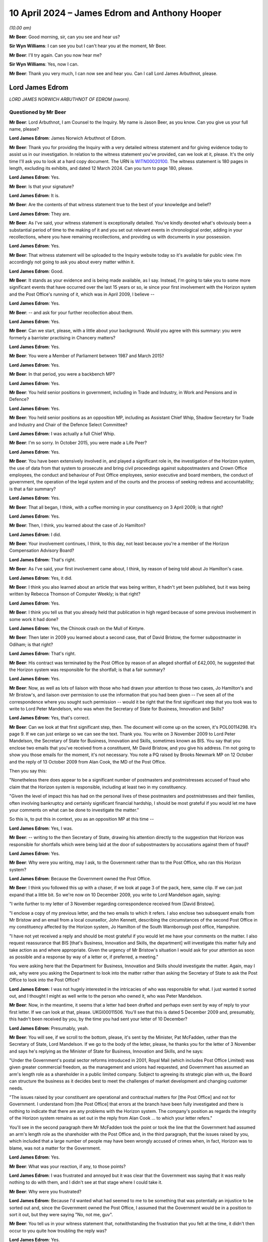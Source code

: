 .. raw:: html

   <a id="hearing-link" href="https://www.postofficehorizoninquiry.org.uk/hearings/phases-56-10-april-2024">Official hearing page</a>

10 April 2024 – James Edrom and Anthony Hooper
==============================================

.. raw:: html

   <details id="hearing-meta" open>
        <summary>
            <span class="open">Hide video</span>
            <span class="closed">Show video</span>
        </summary>
   <lite-youtube videoid="kdXRBI2ikMo" params="rel=0"></lite-youtube>
   <lite-youtube videoid="tYO6RUb5EBs" params="rel=0"></lite-youtube>
   </details>

*(10.00 am)*

**Mr Beer**: Good morning, sir, can you see and hear us?

**Sir Wyn Williams**: I can see you but I can't hear you at the moment, Mr Beer.

**Mr Beer**: I'll try again.  Can you now hear me?

**Sir Wyn Williams**: Yes, now I can.

**Mr Beer**: Thank you very much, I can now see and hear you. Can I call Lord James Arbuthnot, please.

Lord James Edrom
----------------

*LORD JAMES NORWICH ARBUTHNOT OF EDROM (sworn).*

Questioned by Mr Beer
^^^^^^^^^^^^^^^^^^^^^

**Mr Beer**: Lord Arbuthnot, I am Counsel to the Inquiry.  My name is Jason Beer, as you know.  Can you give us your full name, please?

.. rst-class:: indented

**Lord James Edrom**: James Norwich Arbuthnot of Edrom.

**Mr Beer**: Thank you for providing the Inquiry with a very detailed witness statement and for giving evidence today to assist us in our investigation.  In relation to the witness statement you've provided, can we look at it, please.  It's the only time I'll ask you to look at a hard copy document.  The URN is `WITN00020100 <https://www.postofficehorizoninquiry.org.uk/evidence/witn00020100-james-arbuthnot-witness-statement>`_.  The witness statement is 180 pages in length, excluding its exhibits, and dated 12 March 2024.  Can you turn to page 180, please.

.. rst-class:: indented

**Lord James Edrom**: Yes.

**Mr Beer**: Is that your signature?

.. rst-class:: indented

**Lord James Edrom**: It is.

**Mr Beer**: Are the contents of that witness statement true to the best of your knowledge and belief?

.. rst-class:: indented

**Lord James Edrom**: They are.

**Mr Beer**: As I've said, your witness statement is exceptionally detailed.  You've kindly devoted what's obviously been a substantial period of time to the making of it and you set out relevant events in chronological order, adding in your recollections, where you have remaining recollections, and providing us with documents in your possession.

.. rst-class:: indented

**Lord James Edrom**: Yes.

**Mr Beer**: That witness statement will be uploaded to the Inquiry website today so it's available for public view.  I'm accordingly not going to ask you about every matter within it.

.. rst-class:: indented

**Lord James Edrom**: Good.

**Mr Beer**: It stands as your evidence and is being made available, as I say.  Instead, I'm going to take you to some more significant events that have occurred over the last 15 years or so, ie since your first involvement with the Horizon system and the Post Office's running of it, which was in April 2009, I believe --

.. rst-class:: indented

**Lord James Edrom**: Yes.

**Mr Beer**: -- and ask for your further recollection about them.

.. rst-class:: indented

**Lord James Edrom**: Yes.

**Mr Beer**: Can we start, please, with a little about your background.  Would you agree with this summary: you were formerly a barrister practising in Chancery matters?

.. rst-class:: indented

**Lord James Edrom**: Yes.

**Mr Beer**: You were a Member of Parliament between 1987 and March 2015?

.. rst-class:: indented

**Lord James Edrom**: Yes.

**Mr Beer**: In that period, you were a backbench MP?

.. rst-class:: indented

**Lord James Edrom**: Yes.

**Mr Beer**: You held senior positions in government, including in Trade and Industry, in Work and Pensions and in Defence?

.. rst-class:: indented

**Lord James Edrom**: Yes.

**Mr Beer**: You held senior positions as an opposition MP, including as Assistant Chief Whip, Shadow Secretary for Trade and Industry and Chair of the Defence Select Committee?

.. rst-class:: indented

**Lord James Edrom**: I was actually a full Chief Whip.

**Mr Beer**: I'm so sorry.  In October 2015, you were made a Life Peer?

.. rst-class:: indented

**Lord James Edrom**: Yes.

**Mr Beer**: You have been extensively involved in, and played a significant role in, the investigation of the Horizon system, the use of data from that system to prosecute and bring civil proceedings against subpostmasters and Crown Office employees, the conduct and behaviour of Post Office employees, senior executive and board members, the conduct of government, the operation of the legal system and of the courts and the process of seeking redress and accountability; is that a fair summary?

.. rst-class:: indented

**Lord James Edrom**: Yes.

**Mr Beer**: That all began, I think, with a coffee morning in your constituency on 3 April 2009; is that right?

.. rst-class:: indented

**Lord James Edrom**: Yes.

**Mr Beer**: Then, I think, you learned about the case of Jo Hamilton?

.. rst-class:: indented

**Lord James Edrom**: I did.

**Mr Beer**: Your involvement continues, I think, to this day, not least because you're a member of the Horizon Compensation Advisory Board?

.. rst-class:: indented

**Lord James Edrom**: That's right.

**Mr Beer**: As I've said, your first involvement came about, I think, by reason of being told about Jo Hamilton's case.

.. rst-class:: indented

**Lord James Edrom**: Yes, it did.

**Mr Beer**: I think you also learned about an article that was being written, it hadn't yet been published, but it was being written by Rebecca Thomson of Computer Weekly; is that right?

.. rst-class:: indented

**Lord James Edrom**: Yes.

**Mr Beer**: I think you tell us that you already held that publication in high regard because of some previous involvement in some work it had done?

.. rst-class:: indented

**Lord James Edrom**: Yes, the Chinook crash on the Mull of Kintyre.

**Mr Beer**: Then later in 2009 you learned about a second case, that of David Bristow, the former subpostmaster in Odiham; is that right?

.. rst-class:: indented

**Lord James Edrom**: That's right.

**Mr Beer**: His contract was terminated by the Post Office by reason of an alleged shortfall of £42,000, he suggested that the Horizon system was responsible for the shortfall; is that a fair summary?

.. rst-class:: indented

**Lord James Edrom**: Yes.

**Mr Beer**: Now, as well as lots of liaison with those who had drawn your attention to those two cases, Jo Hamilton's and Mr Bristow's, and liaison over permission to use the information that you had been given -- I've seen all of the correspondence where you sought such permission -- would it be right that the first significant step that you took was to write to Lord Peter Mandelson, who was when the Secretary of State for Business, Innovation and Skills?

.. rst-class:: indented

**Lord James Edrom**: Yes, that's correct.

**Mr Beer**: Can we look at that first significant step, then.  The document will come up on the screen, it's POL00114298. It's page 9.  If we can just enlarge so we can see the text.  Thank you.  You write on 3 November 2009 to Lord Peter Mandelson, the Secretary of State for Business, Innovation and Skills, sometimes known as BIS. You say that you enclose two emails that you've received from a constituent, Mr David Bristow, and you give his address.  I'm not going to show you those emails for the moment, it's not necessary.  You note a PQ raised by Brooks Newmark MP on 12 October and the reply of 13 October 2009 from Alan Cook, the MD of the Post Office.

Then you say this:

"Nonetheless there does appear to be a significant number of postmasters and postmistresses accused of fraud who claim that the Horizon system is responsible, including at least two in my constituency.

"Given the level of impact this has had on the personal lives of these postmasters and postmistresses and their families, often involving bankruptcy and certainly significant financial hardship, I should be most grateful if you would let me have your comments on what can be done to investigate the matter."

So this is, to put this in context, you as an opposition MP at this time --

.. rst-class:: indented

**Lord James Edrom**: Yes, I was.

**Mr Beer**: -- writing to the then Secretary of State, drawing his attention directly to the suggestion that Horizon was responsible for shortfalls which were being laid at the door of subpostmasters by accusations against them of fraud?

.. rst-class:: indented

**Lord James Edrom**: Yes.

**Mr Beer**: Why were you writing, may I ask, to the Government rather than to the Post Office, who ran this Horizon system?

.. rst-class:: indented

**Lord James Edrom**: Because the Government owned the Post Office.

**Mr Beer**: I think you followed this up with a chaser, if we look at page 3 of the pack, here, same clip.  If we can just expand that a little bit.  So we're now on 10 December 2009, you write to Lord Mandelson again, saying:

"I write further to my letter of 3 November regarding correspondence received from [David Bristow].

"I enclose a copy of my previous letter, and the two emails to which it refers.  I also enclose two subsequent emails from Mr Bristow and an email from a local counsellor, John Kennett, describing the circumstances of the second Post Office in my constituency affected by the Horizon system, Jo Hamilton of the South Warnborough post office, Hampshire.

"I have not yet received a reply and should be most grateful if you would let me have your comments on the matter.  I also request reassurance that BIS [that's Business, Innovation and Skills, the department] will investigate this matter fully and take action as and where appropriate.  Given the urgency of Mr Bristow's situation I would ask for your attention as soon as possible and a response by way of a letter or, if preferred, a meeting."

You were asking here that the Department for Business, Innovation and Skills should investigate the matter.  Again, may I ask, why were you asking the Department to look into the matter rather than asking the Secretary of State to ask the Post Office to look into the Post Office?

.. rst-class:: indented

**Lord James Edrom**: I was not hugely interested in the intricacies of who was responsible for what.  I just wanted it sorted out, and I thought I might as well write to the person who owned it, who was Peter Mandelson.

**Mr Beer**: Now, in the meantime, it seems that a letter had been drafted and perhaps even sent by way of reply to your first letter.  If we can look at that, please. UKGI00011506.  You'll see that this is dated 5 December 2009 and, presumably, this hadn't been received by you, by the time you had sent your letter of 10 December?

.. rst-class:: indented

**Lord James Edrom**: Presumably, yeah.

**Mr Beer**: You will see, if we scroll to the bottom, please, it's sent by the Minister, Pat McFadden, rather than the Secretary of State, Lord Mandelson.  If we go to the body of the letter, please, he thanks you for the letter of 3 November and says he's replying as the Minister of State for Business, Innovation and Skills, and he says:

"Under the Government's postal sector reforms introduced in 2001, Royal Mail (which includes Post Office Limited) was given greater commercial freedom, as the management and unions had requested, and Government has assumed an arm's length role as a shareholder in a public limited company.  Subject to agreeing its strategic plan with us, the Board can structure the business as it decides best to meet the challenges of market development and changing customer needs.

"The issues raised by your constituent are operational and contractual matters for [the Post Office] and not for Government.  I understand from [the Post Office] that errors at the branch have been fully investigated and there is nothing to indicate that there are any problems with the Horizon system.  The company's position as regards the integrity of the Horizon system remains as set out in the reply from Alan Cook ... to which your letter refers."

You'll see in the second paragraph there Mr McFadden took the point or took the line that the Government had assumed an arm's length role as the shareholder with the Post Office and, in the third paragraph, that the issues raised by you, which included that a large number of people may have been wrongly accused of crimes when, in fact, Horizon was to blame, was not a matter for the Government.

.. rst-class:: indented

**Lord James Edrom**: Yes.

**Mr Beer**: What was your reaction, if any, to those points?

.. rst-class:: indented

**Lord James Edrom**: I was frustrated and annoyed but it was clear that the Government was saying that it was really nothing to do with them, and I didn't see at that stage where I could take it.

**Mr Beer**: Why were you frustrated?

.. rst-class:: indented

**Lord James Edrom**: Because I'd wanted what had seemed to me to be something that was potentially an injustice to be sorted out and, since the Government owned the Post Office, I assumed that the Government would be in a position to sort it out, but they were saying "No, not me, guv".

**Mr Beer**: You tell us in your witness statement that, notwithstanding the frustration that you felt at the time, it didn't then occur to you quite how troubling the reply was?

.. rst-class:: indented

**Lord James Edrom**: Yes.

**Mr Beer**: Can you explain what you mean by that?

.. rst-class:: indented

**Lord James Edrom**: What this arm's length arrangement essentially means is that the Government is refusing to take the responsibilities that go with ownership and I don't think it's right to do that for various reasons.  One reason is that, if you have an organisation that is as important to the community as the Post Office is, then the people have got to be able to have proper control over it, if the people own it.  And there's a sort of democratic deficit that is popping up here if the Government is refusing to take responsibility for it.

.. rst-class:: indented

And, also, I know that Mr Henry has been talking about the risks of owning a dangerous dog.  You cannot say that the dangerous dog has an arm's length relationship with you if you -- if the dangerous dog behaves badly.

.. rst-class:: indented

So the whole process of arm's length control is a worrying one, it seems to me.

**Mr Beer**: That can come down.  Thank you.  Much later on in the chronology, and this is paragraph 106 of your witness statement, you say that, after the publication of the Second Sight Interim Report of July 2013, the then minister, Jo Swinson, in the event decided to make a statement in which she again emphasised the arm's length nature of the relationship between the Post Office and its owner, the Government.

I think you say that in your view that was essentially the same position being taken as we see in this letter here, in 2009?

.. rst-class:: indented

**Lord James Edrom**: Yes.  I don't know when this arm's length arrangement started but it was one that moved from the Labour Government to the coalition Government and carried on into the subsequent Conservative Government, yes.

**Mr Beer**: Can we turn to 2011 and early 2012, please.  I'm going to skip over some other events, in particular your meetings with Jo Hamilton and with David Bristow, a meeting and correspondence with Ed Davey in 2011, the BBC Inside Out piece, presented by Nick Wallis and your conversation with Alice Perkins at a conference at Ditchley Park, and, instead, may I pick up the narrative, please, with letters that you wrote to Moya Greene, the then Chief Executive of Royal Mail Group, and again to Ed Davey, the then Parliamentary Undersecretary of State for Business, Innovation and Skills.

Can we start with the letter to Moya Greene and a reply that you got from Paula Vennells, then managing director of Post Office Limited.

So let's start with your letter.  POL00105483.  This is you writing on 15 December 2011 to Moya Greene, the Chief Executive of Royal Mail Group Plc, and you say:

"I have been contacted by a number of constituents living in Odiham in Hampshire who are most upset by the fact their local post office has been closed, and that a longstanding employee, Paul Kemp, has been dismissed due to 'irregularities'."

Just stopping there, you're referring there, I think, to a second subpostmaster, who had replaced Mr Bristow, who had himself in turn been dismissed from the Odiham branch.

.. rst-class:: indented

**Lord James Edrom**: Precisely.  Mr Kemp did not himself approach me but my constituents in Odiham did because they were worried about losing the Post Office in Odiham.

**Mr Beer**: I think you tell us in your statement that this gave rise to a number of concerns that, in particular, you considered that it could not simply be a coincidence that two subpostmasters in quick succession at the same branch would be dismissed by the Post Office over alleged shortfalls?

.. rst-class:: indented

**Lord James Edrom**: As well as the subpostmistress in the next-door village of South Warnborough.  Actually, there was something at the back of my mind which continued to trouble me, which was the number of these people who were being told "You are the only person this is happening to", and that struck me as being profoundly wrong because, at first, it was obviously disprovable, they were not the only people it was happening to; second, it was isolating those subpostmasters and postmistresses, so they could not get support from others in the same position; and, third, it had an element of intimidation about it; all of which set the Post Office and its way of operating with its subpostmasters in a bad light, and that was at the back of my mind, even though I didn't put that in this letter.

**Mr Beer**: I've skipped over your meetings with Mr Bristow and Jo Hamilton.  You tell us in your witness statement that at a personal level, in the light of seeing them face to face, which is what you had done, you formed a view of them that they were transparently honest people with integrity --

.. rst-class:: indented

**Lord James Edrom**: Yes, absolutely.

**Mr Beer**: -- and that, in your judgement, it was vanishingly unlikely that they were the type of people who would have done what was alleged against them?

.. rst-class:: indented

**Lord James Edrom**: Yes, completely.

**Mr Beer**: Carrying on, you say:

"I am most concerned on a number of fronts.  First, my constituents tell me that this case appears to be a continuation of the problem that Post Office employees have been having with the software system that reconciled takings.  I am aware of 34 individual employees throughout the country who feel they have been wrongly accused of fraud due to faults in this particular system, and am meeting with them in the New Year to discuss what action they plan on taking.  You may recall that this case was brought to my attention in 2008 [I think that should actually be 2009], when the subpostmistress from South Warnborough [Jo Hamilton] in Hampshire faced the same situation.  It has not been rectified, a situation which does not bring credit to the Royal Mail.

"I am also writing to the Minister to make him aware of this."

We will look at that in a moment.  Then you deal with a separate point about the closure of the branch in Odiham.

Overall, in this letter, you were raising the Horizon issue, not just in the context of the Odiham Post Office but as a much broader point; would that be fair?

.. rst-class:: indented

**Lord James Edrom**: Yes.

**Mr Beer**: Can we look at the reply, please, POL00107698.

"Thank you for your letter of 15 December addressed to Moya Greene [that's the one we've just looked at]. As Managing Director of Post Office Limited, Moya has asked me to reply to you direct."

If we look at the foot of the page -- sorry, over the page -- we can see it is a letter from Paula Vennells.

.. rst-class:: indented

**Lord James Edrom**: Yes.

**Mr Beer**: Then back to page 1.  So 9 January, Paula Vennells is writing back to you.

The first page of this letter is about the last paragraph of your letter about the opening and closing of the branch in Odiham, so I'm going to skip over all of that because it's about whether and in what circumstances there should or should not be a Post Office at Odiham.  Then, over the page, Ms Vennells addresses the wider issue that you raised:

"Turning to your more general comments about the Horizon system, we handle large sums of public money as well as the money entrusted to us by the 20 million people who visit our 11,500 branches each week.  There are a small number of previous and existing subpostmasters, including Mrs Hamilton who used to run the South Warnborough post office, who allege that financial discrepancies at their branch are due to a fault with the system.  We are also aware of the activities of a group called Justice for Subpostmasters Alliance, JFSA.  There has been no evidence to support any of the allegations and we have no reason to doubt the integrity of the system, which we remain confident is robust and fit for purpose."

She hopes that that has clarified the position.

You describe this in your witness statement as being given the brush-off?

.. rst-class:: indented

**Lord James Edrom**: Yes.

**Mr Beer**: You say in your witness statement that the subpostmasters that you had met seemed to you to be transparently honest --

.. rst-class:: indented

**Lord James Edrom**: Yes.

**Mr Beer**: -- that there was no suggestion that the introduction of a new computerised accounting system had thereby uncovered previously hidden fraudsters --

.. rst-class:: indented

**Lord James Edrom**: No.

**Mr Beer**: -- and, if anyone had made such a suggestion, you would have given it short shrift because of the self-evident honesty of the subpostmasters you had met because of the sudden rash of similar allegations, shortly after the installation of a new computer system --

.. rst-class:: indented

**Lord James Edrom**: Yes.

**Mr Beer**: -- and, therefore, you were not satisfied with being given the brush-off by Paula Vennells?

.. rst-class:: indented

**Lord James Edrom**: No, I wasn't.

**Mr Beer**: Can we turn to the letter to Government that you wrote to Ed Davey, UKGI00001395.  You'll see he was the Parliamentary Undersecretary of State in BIS at that time and you say:

"I have been contacted by a number of constituents living in Odiham in Hampshire who are most upset at the fact that their local post office has been closed, and a long-standing employee, Paul Kemp, has been dismissed due to 'irregularities'.  I would be most grateful if you would look into these related matters as a matter of urgency.

"We discussed this matter some months ago, and I am most concerned that the 'irregularities' may be a continuation of the problems that Post Office employees have been having with the software system that reconciled takings.  I am aware of 34 individual employees throughout the country who feel that they have been wrongly accused of fraud due to faults in this particular system."

You say that it's a situation that has not been rectified, a situation which does not bring credit to the Royal Mail, and you note that you're writing to Moya Greene.  Then you take up the point in the last paragraph about the closure of the Post Office, irrespective of the other issues that you raised.

So, in this letter, would you agree you're drawing attention to the suggestion that Horizon is to blame for the losses that are being laid at the door of the subpostmasters?

.. rst-class:: indented

**Lord James Edrom**: Yes.

**Mr Beer**: You're making it clear, would you agree, that this is a country-wide issue --

.. rst-class:: indented

**Lord James Edrom**: Yes.

**Mr Beer**: -- and you refer to your previous correspondence.  Did Mr Davey ever reply to you?

.. rst-class:: indented

**Lord James Edrom**: I don't think he did, but I referred in this letter not only to my previous correspondence but also to a face-to-face discussion, at the top of the second paragraph, that I'd had sometime before when I must have raised it with him.  But I don't think he replied to me, probably because he was told that Paula Vennells was replying to me herself.

**Mr Beer**: I'm going to skip over the meeting, the early meeting between subpostmasters, Shoosmiths solicitors and Parliamentarians in Portcullis House on 27 February 2012.

.. rst-class:: indented

**Lord James Edrom**: Yeah.

**Mr Beer**: That's addressed in paragraphs 37 and 38 of your witness statement and in detailed minutes of that meeting -- there's no need to display this -- on SMIS0000247 at pages 4 to 7.  But, in short, you chaired the meeting --

.. rst-class:: indented

**Lord James Edrom**: Yes.

**Mr Beer**: -- you told the subpostmasters that you did not believe that they were anything other than honest --

.. rst-class:: indented

**Lord James Edrom**: Yes.

**Mr Beer**: -- and that the Post Office's line, as you described it, that there was nothing wrong with Horizon, was wholly implausible.

.. rst-class:: indented

**Lord James Edrom**: Yes.

**Mr Beer**: Is that a fair summary of the meeting?

.. rst-class:: indented

**Lord James Edrom**: It is.

**Mr Beer**: What was the idea of the meeting between subpostmasters, Shoosmiths and Parliamentarians?

.. rst-class:: indented

**Lord James Edrom**: One MP alone can't achieve much but, if there is a nationwide issue, then getting more than one MP together makes for much greater effect, as we can see.

**Mr Beer**: This led, I think, to a meeting with Alice Perkins, Alwen Lyons and you very shortly thereafter on 13 March 2012; is that right?

.. rst-class:: indented

**Lord James Edrom**: Yes.

**Mr Beer**: I want to explore briefly with you a meeting that you had with Alice Perkins and Alwen Lyons.  So the context, I think, for the meeting was a written communication, an email that you'd sent to Alice Perkins on 23 February, if we can just look at that, please. POL00105470.  If we look at the very bottom of page 1., you say on 23 February:

"Dear Alice,

"You may remember that when we last met at, I think, Ditchley Park [that's the conference I mentioned earlier] I mentioned the issue of the Horizon computer system in use at sub post offices throughout the country and I said I had a real concern about the way some of the subpostmasters in and outside my constituency had been treated."

Over the page:

"May I please come and see you about it?  I know it is the position of the Post Office (supported by the National Federation of SubPostmasters, though not by the Communications Workers Union) that there is nothing wrong with Horizon.  I am deeply sceptical about this, and I hope I can persuade you to look afresh at the matter, rather than accepting there should be a closing of ranks around the computer."

So you end this by saying you're deeply sceptical about the Post Office's position there is nothing wrong with Horizon and the purpose of the meeting that you were seeking was to persuade her to look afresh at the matter; is that right?

.. rst-class:: indented

**Lord James Edrom**: Yes.

**Mr Beer**: You say, rather than her accepting that there should be a closing of ranks around the computer; is that what you had thought had happened already?

.. rst-class:: indented

**Lord James Edrom**: Yes, it was.  That's what had happened.  The system was "robust", we were told.

**Mr Beer**: You make a point in your witness statement about the use of that word "robust".

.. rst-class:: indented

**Lord James Edrom**: Yes, it was clearly the line to take.  There were lots of people who were told to use this word, which implied a sort of series of groupthinking seminars, which led to the use of language, which is very important, and that's what they chose, "robust".

**Mr Beer**: You were concerned, presumably, that that is what would continue to happen, a closing of ranks around the computer, if things were allowed to continue unabated?

.. rst-class:: indented

**Lord James Edrom**: Yes.

**Mr Beer**: So can I turn, then, with that context in mind, to the meeting itself, POL00105481.  It's the three of you, we can see from the top: you, Alice Perkins and Alwen Lyons.  Paragraph 1, you started the meeting by explaining why you were concerned about the Horizon system and the support that subpostmasters received from the business when they're faced with a discrepancy in their accounts.  The minute says you told them about a recent meeting with you and another eight MPs, that was the Portcullis House meeting that we mentioned --

.. rst-class:: indented

**Lord James Edrom**: Yes.

**Mr Beer**: -- in which you had met some of the affect subpostmasters and Shoosmiths, their legal representatives.  If we just scan through paragraph 2, that's Alwen Lyons speaking; paragraph 3, Alice Perkins inviting you to visit the model office to see how Horizon works; you, in paragraph 4, making a counter proposal to come to Old Street, so offering to come to Old Street, but accompanied by a computer expert, possibly somebody from Computer Weekly, and you made the point that you put credence on their opinion because of their involvement in the Chinook helicopter crash inquiry and that you told them that Computer Weekly had also been sceptical about Horizon.

Then paragraph 5, something I just want to concentrate on.  It records, and this is the Post Office's own note:

"[Alice Perkins] explained that the system had been independently reviewed by several people, including [Royal Mail] Internal Audit and Deloittes (who had no relationship with the Business or Fujitsu)."

You are recorded as saying that you were not convinced that this had been done by IT experts.

I suspect you have got no recollection of the meeting itself --

.. rst-class:: indented

**Lord James Edrom**: You are correct.

**Mr Beer**: -- but, from the minute, would you understand that you were being told that Royal Mail Group Internal Audit was independent of the Post Office?

.. rst-class:: indented

**Lord James Edrom**: Yes, I would have been sceptical about that independence.

**Mr Beer**: Then, secondly, that there was a separate audit of Horizon by Deloitte?

.. rst-class:: indented

**Lord James Edrom**: Yes, because there was something inherently implausible about a new computer system being completely fault free.

**Mr Beer**: Have you, to this date, ever seen such an independent audit of the Horizon system completed by Deloitte before 13 March 2012 when this meeting took place?

.. rst-class:: indented

**Lord James Edrom**: No.

**Mr Beer**: We can see what paragraph 6 says:

"[Alice Perkins] offered to consider a further review of the system by an IT expert specifically looking at the integrity of the data and discrepancy errors thrown up in subpostmasters' balances."

You said that the training was not adequate --

.. rst-class:: indented

**Lord James Edrom**: Which is a different point.

**Mr Beer**: -- yes -- introduced the issue that the subpostmaster's contract was over 100 pages long, written in '94, when Horizon was not in place, and didn't explain the process for making good errors clearly enough.  That's, again, a separate point.  You suggested that the subpostmasters didn't get a copy of their contract until they had taken up their appointment, by which time it was too late to understand the full commitment they were making, and that's a yet fourth point, I think.

Then we can see what's discussed in paragraphs 8 and 9.  Then, over the page, at 10, in closing, you informed Alice Perkins that there had been discussion about an adjournment debate on the topic.

What was the purpose of mentioning that kind of thing?

.. rst-class:: indented

**Lord James Edrom**: Well, just to say that it -- if there were eight MPs involved in the meeting with Shoosmiths and subpostmasters, then raising it in Parliament would be a good way of bringing publicity and ministerial attention to an issue that was clearly important.

**Mr Beer**: Is it a sort of an attempt to drive action by the Post Office?

.. rst-class:: indented

**Lord James Edrom**: Yes, it must have been, not that I'd ever done an adjournment debate by that stage but, nevertheless, I suppose that's what I was doing, yes.

**Mr Beer**: Ie this needs to be taken seriously --

.. rst-class:: indented

**Lord James Edrom**: Yes.

**Mr Beer**: -- one of the consequences, if it's not, may be an adjournment debate?

.. rst-class:: indented

**Lord James Edrom**: Precisely.

**Mr Beer**: Can we look, please -- and I'm dealing with this part of the chronology in some detail because it may be important in due course -- at a letter of 4 April that, in fact, you weren't copied into but can we look, please, at POL00107710.  If we just look at the second page, please, we can see it's from Paula Vennells.

.. rst-class:: indented

**Lord James Edrom**: Yes.

**Mr Beer**: Then back to the first page.  It's a letter to Oliver Letwin of 4 April 2012, and I just want to see whether this, what is being said by Ms Vennells here, is reflective of the kind of thing that Ms Vennells and other senior executives at the Post Office were saying to you at this time in the spring of 2012.

Oliver Letwin, just for context, was one of the MPs who was amongst the group who was seeking to pursue this matter in the same way as you?

.. rst-class:: indented

**Lord James Edrom**: Yes.

**Mr Beer**: Ms Vennells says:

"Dear Oliver

"I understand you raised a query on the robustness of the Post Office Horizon system yesterday with Moya Greene.  I am grateful to Moya for passing this query on to me."

Then Ms Vennells says this:

"The Post Office takes very seriously any perception that there is an issue with the accuracy of the Horizon system: there isn't.  The Horizon system has been rigorously tested using independent assessors and robust procedures."

The independent assessors point, is that the kind of thing that was ever said to you?

.. rst-class:: indented

**Lord James Edrom**: Oh, probably.  Although -- I mean, I can't remember the words being used but probably, if that was what they were saying to --

**Mr Beer**: Were they ever named?  We saw in the meeting that it was said that there was an independent audit commissioned or carried out by the Royal Mail Group's audit function, and Deloittes.  These independent assessors, can you remember whether any other names were given?

.. rst-class:: indented

**Lord James Edrom**: Well, it's 12 years ago now.  I can't remember whether names were used.  It was the independence that I would have been interested in rather than the names.

**Mr Beer**: Yes.  We see that there is a very firm line taken in the first part of that paragraph.

.. rst-class:: indented

**Lord James Edrom**: Yes.  It seems odd.

**Mr Beer**: Then paragraph 3:

"Therefore when queries are raised, my team will work with the postmasters to help identify the problem. Very often the 'missing' funds are a keying or balancing error that can be put right, and training given to ensure it doesn't happen again.  These checks and procedures resolve virtually all discrepancies satisfactorily."

So that's saying it's the subpostmaster's responsibilities or fault, essentially?

.. rst-class:: indented

**Lord James Edrom**: Yes.

**Mr Beer**: "However, in some cases, which fortunately are very few and far between, we have had to prosecute subpostmasters for theft or false accounting and provide evidence which substantiates our legal position.  In every instance, the courts have found in our favour."

Now, that's a false statement there, that "In every instance, the courts have found in our favour", it's just not true.  Would you have known at that time that that was a false statement?

.. rst-class:: indented

**Lord James Edrom**: No, I wouldn't.

**Mr Beer**: Would you, if the senior executive of the Post Office was writing to you on Post Office headed paper and formally as an MP and said "In every instance, the courts have found in our favour" accept at face value what they were saying?

.. rst-class:: indented

**Lord James Edrom**: Yes, I would.  I would expect public officials, as Paula Vennells was, to tell the truth.  However, I would have had, at the back of my mind, the knowledge that the Post Office had been, as a matter of almost routine, telling lots, and lots, and lots of subpostmasters that they were the only ones having these problems.  That would have been at the back of my mind, I think.  So I might have had some question about what they were saying.

**Mr Beer**: Thank you.  That can come down.  I'm going to skip over the meeting that you and Oliver Letwin had with Alice Perkins, the Chairman of the Post Office; Paula Vennells the then CEO of the Post Office; Susan Crichton, the Legal and Compliance Director; Lesley Sewell, the Chief Information Officer; Rod Ismay, the then head of Product and Branch Accounting; and Angela van den Bogerd, the Head of Network on 17 May.  It is addressed in detail in paragraphs 43 to 46 of your witness statement and in a comprehensive pack prepared for the meeting.

The outcome of the meeting, is this right, was that the Post Office offered to give independent forensic accountants access to the Horizon system and for the Post Office to fund such an investigation?

.. rst-class:: indented

**Lord James Edrom**: Yes.  It was the first time I had heard the phrase "forensic accountants" and I didn't know what they were, but it sounded good and it turned out to be good.

**Mr Beer**: This, I think, had been something that had been suggested by Andrew Tyrie MP back in the Portcullis House meeting of 27 February 2012 --

.. rst-class:: indented

**Lord James Edrom**: Yes.

**Mr Beer**: -- and so I think you were pleased?

.. rst-class:: indented

**Lord James Edrom**: Yes, very pleased, partly because the offer came from Paula Vennells, namely to have the forensic accountants. It was something that we wanted but when Paula Vennells offered it, we bit her hand off, as it were.

**Mr Beer**: I just want to ask you for some details about what the Post Office said, through its senior representatives, that it was proposing these forensic accountants should investigate, so that we can see and we can compare what was proposed with what we ended up with --

.. rst-class:: indented

**Lord James Edrom**: Yes.

**Mr Beer**: -- at the end of the Second Sight investigation.  Can we look, please, at POL00033825.  This is something that I don't think you would have seen.  It's a Post Office pack containing the documents set out in that index there, an agenda for the meeting, key messages that the Post Office wished to deliver.

.. rst-class:: indented

**Lord James Edrom**: I think I saw this when I was asked to draft my witness statement.

**Mr Beer**: Yes.

.. rst-class:: indented

**Lord James Edrom**: Yes.

**Mr Beer**: You wouldn't have seen it at the time?

.. rst-class:: indented

**Lord James Edrom**: I certainly didn't see it at the time.

**Mr Beer**: No.  So they're essentially, I think, speaking notes in large part for the meeting.  Can we turn to page 3, please.  We can see the key messages to be delivered by Alice Perkins, under the "Who" column, in the introductions to the meeting:

"Thank you for coming today.

"The people around the table are ...

"We understand you have raised some concerns ...

"... we take this issue very seriously.  This impacts the lives of individuals, public money is at stake, and so is our reputation.

"We are open to feedback and we will provide you the information we have available, our aim is to be open and transparent.

"We are hoping that you will find that we are handling these issues openly and fairly and would like your advice on how we best approach those who are sceptical ...

"We are constantly looking at ways of improving our IT systems and the support we give ..."

Then this:

"Our IT systems are routinely audited and our recruitment and the training provides are independently reviewed so that we can make improvements."

We will be exploring in due course the accuracy of that, IT systems being routinely audited.  Then reading on:

"We are also considering an sudden audit of our end-to-end processes, systems and data.  I'll come back to you at the end of the meeting to get your views."

Is that the offer -- we'll come back to the later minute in a moment -- that you were pleased about, an external audit of our end to the processes, systems and data?

.. rst-class:: indented

**Lord James Edrom**: No.  I think that came later in the meeting.  This was the introductory spiel and so I think the key messages involving the appointment of an independent forensic accountant came later.

**Mr Beer**: Just skipping through, we'll get to the end in a moment, page 5, please.  This is Lesley Sewell speaking, third bullet point:

"Although we recognise that Horizon is not perfect, no computer system is, it has been audited by internal and external teams, it has also been tested in the courts and no evidence of problems found (of the nature suggested by JFSA).

"Horizon was designed with integrity in mind from the very beginning."

Then if we go on, please, to page 7, I think this is where Alice Perkins wraps up, where she comes back, as she promised to do, as we saw on that first page. Second bullet point in the bottom box:

"We are [also] considering commissioning an independent audit as an assurance measure, but in light" --

.. rst-class:: indented

**Lord James Edrom**: I think that was -- that was the one.

**Mr Beer**: Yeah:

"... but in light [of the fact] that there is no evidence that there is a problem, we need to determine if this is a good use of public money.

"What are your thoughts?"

Presumably, you bit the hand off?

.. rst-class:: indented

**Lord James Edrom**: Yes.

**Mr Beer**: What did you understand was being offered?

.. rst-class:: indented

**Lord James Edrom**: That there would be an independent, deep dive into what had gone wrong with these subpostmasters who had been prosecuted or made to pay money, and that was exactly what Andrew Tyrie had suggested and what we needed, that somebody other than the Post Office would be looking into the workings of Horizon.

**Mr Beer**: So that would involve, would this be right, looking at Horizon as an entire system, at the end-to-end process involved --

.. rst-class:: indented

**Lord James Edrom**: Yes.

**Mr Beer**: -- as well as other Post Office accounting procedures?

.. rst-class:: indented

**Lord James Edrom**: Yes.  One of the things that I had raised in one of the documents you've earlier shown me was the issue of the helpline, the issue of training, the issue of the contract, and so, yes, to look into all of that.

**Mr Beer**: It seems that there was an agreement to have a further meeting with a wider group of Parliamentarians and that was set for 18 June 2012?

.. rst-class:: indented

**Lord James Edrom**: Yes.

**Mr Beer**: This may be quite an important meeting, so I want to examine it in a little more detail, if we may.  Can we look, please, at JARB0000001.  I think these minutes were taken, is this right, by Janet Walker, your then Chief of Staff?

.. rst-class:: indented

**Lord James Edrom**: Yes, that's correct.

**Mr Beer**: We'll see that there are six MPs present, including you and Mr Letwin, plus representatives from three other MPs?

.. rst-class:: indented

**Lord James Edrom**: Yes.

**Mr Beer**: So nine MPs in total were either present or represented?

.. rst-class:: indented

**Lord James Edrom**: Yes.

**Mr Beer**: Then four Post Office people present: Ms Perkins, Vennells, van den Bogerd and Lyons?

.. rst-class:: indented

**Lord James Edrom**: Yes.

**Mr Beer**: Then scroll down, please.  You introduced the meeting, which was limited to MPs and Post Office personnel only:

"The issue of problems reported with the Horizon system has given rise to controversy dating back a number of years.  Many MPs' constituents have been prosecuted for false accounting, theft and fraud, many protesting their innocence.

"A meeting was convened in February at the House of Commons, attended by MPs and their constituents at which this matter was discussed."

That's a cross-reference to the 27 February meeting at Portcullis House?

.. rst-class:: indented

**Lord James Edrom**: Yes.

**Mr Beer**: "Following this meeting, [you] had several private meetings with Ms Perkins and her colleagues to discuss how the issue might best be approached and resolved."

That's a cross-reference to the meetings that we've just looked at.

.. rst-class:: indented

**Lord James Edrom**: Yes.

**Mr Beer**: "Alice Perkins then gave background information and the Post Office's perspective and introduced her colleagues.

"Post Office Limited is now a completely separate entity from the Royal Mail.  She arrived at the organisation in August 2011 and became aware of the issue soon after starting.  She emphasised that the matter was a very serious one for the Post Office, whose business rests on its reputation as being trustworthy. She said the Post Office also recognised full well that the matter was also very serious for the subpostmasters and mistresses involved as it was invariably life changing."

So far, so good, I think?

.. rst-class:: indented

**Lord James Edrom**: Yes.

**Mr Beer**: Then, over the page, please:

"She said that now was a time of enormous change at the Post Office and that it was important to give MPs confidence in the business and its reputation."

Again, so far, so good:

"She stated that the matter involved treading a tightrope regarding questions of money.  The Post Office and its staff are stewards of large quantities of cash -- the cash does not belong to the Post Office; it is in transit as it comes through the Post Office. There is the issue of trying not to put temptation in people's way, but in any retail business, this is not possible."

What did you or do you understand to be the point being made there about temptation being put in people's way?

.. rst-class:: indented

**Lord James Edrom**: At the meeting of 17 May, with Oliver Letwin and me, Alice Perkins and Paula Vennells had both raised the problem of there being lots and lots of cash lying around in unexpected places, and whether this meant that they thought that that led subpostmasters into temptation and being inherently dishonest wasn't entirely clear but that was the issue that they were raising, I think, and we never really got to the bottom of that, but that's what the issue she was talking about.

**Mr Beer**: We then see that Ms Vennells picks up the temptation baton and says:

"She said that temptation is an issue, but that trust in the Post Office as a brand is absolutely paramount.  Post Office needs competent, trustworthy people on staff, and its processes and systems must be transparent and must work well."

So, again, at the moment, the focus, I think, is all on the honesty and trustworthiness of the postmasters?

.. rst-class:: indented

**Lord James Edrom**: Yes.

**Mr Beer**: "Of the 11,800 subpostmasters and mistresses currently employed, only a tiny number are presenting as cases where there is an alleged of fraud involving the Horizon system, the problem therefore is relatively very small."

Then I want to go through what's later said here, as a series of assertions made.  She said, according to the minute, that:

"The Horizon system is very secure."

The first assertion, assertion 1.  Did you at this stage know whether that was true or false?

.. rst-class:: indented

**Lord James Edrom**: At this stage no, I didn't.  We were going to have an independent investigation to see whether that was true or not.

**Mr Beer**: Did you accept what you were being told by the Chief Executive of the Post Office?

.. rst-class:: indented

**Lord James Edrom**: I did not accept that the Horizon system was very secure, no.  That was a matter still to be investigated.

**Mr Beer**: Can I turn to the second assertion, assertion 2:

"Every keystroke used by anyone using the system is recorded and auditable."

Did you know whether that was true or false?

.. rst-class:: indented

**Lord James Edrom**: I didn't know whether that was true or false.  That was a matter still to be investigated.

**Mr Beer**: Did you accept what you were being told by the Chief Executive of the Post Office?

.. rst-class:: indented

**Lord James Edrom**: No.

**Mr Beer**: She's recorded as continuing to say:

"When things go wrong in a sub post office, there is a helpline which staff can call 7 days a week during office hours, and back-up staff who will help further if things go wrong.  It is here that issues are normally resolved."

Did you know whether that was correct, true or false, that, at the helpline stage, issues are normally resolved?

.. rst-class:: indented

**Lord James Edrom**: I believed it was probably untrue, at that stage, mostly because of the experience that Jo Hamilton had had of seeing -- of telephoning the helpline, asking what to do, doing what they said and seeing the balance that she was alleged to be owing to have doubled in front of her eyes.  So that assertion struck me as being untrue.

**Mr Beer**: Can we turn to the fourth assertion:

"It appears that some subpostmasters have been borrowing money from the Post Office Account/till in the same way that they might do in a retail business, but this is not how the Post Office works.  Post Office cash is public money, and the Post Office must recover it if [it] goes missing."

Did you or would you take, from what is recorded as being said there, that the issue, according to Ms Vennells, was with postmasters putting their hands in the till rather than with Horizon?

.. rst-class:: indented

**Lord James Edrom**: Well, it's clearly possible that that might have happened in some cases but, if you don't have a robust, to use the word, Horizon accounting system, you can't be sure whether it has happened.  So I thought it might have happened in some cases but to say that it happened in a lot of cases struck me as being -- needing to be examined and tested.

**Mr Beer**: Then the fifth assertion:

"Every case taken to prosecution that involves the Horizon system thus far has found in favour of the Post Office."

Assertion 5.

We will come in a moment to look at that statement which, as I've said, is not a true statement.  But did you know whether it was true or false at this time?

.. rst-class:: indented

**Lord James Edrom**: Well, what I knew about Jo Hamilton was that her case had been found in favour of the Post Office and yet it was her case that I was particularly questioning.  So it may have been true, so far as I was aware, but I didn't place much credence in what she had said there.

**Mr Beer**: Can we go to the foot of the page, please.  You'll see just in between that the minute follows largely the structure of the speaking notes that we've looked at, with Angela van den Bogerd now speaking to the two case studies.  It notes there that they are attached.  Do you think you might have got something from that pack that we saw?

.. rst-class:: indented

**Lord James Edrom**: Well, they were attached.  I think I did see some case notes, yes.  They are somewhere around in a large bundle of papers.

**Mr Beer**: Thank you.  If we go to the foot to of the page, Mike Wood MP asked the question, to which an answer is given later, so we should look at the question as a whole now:

"Mike Wood [MP] asked whether anyone at the Post Office had entertained the thought that there might be well be problems with the Horizon system, rather than believing that there was not.  He asked whether the Post Office was saying that the system was 100% secure and 100% foolproof, making the point that it would be the first software system implemented by government to be so, were this the case."

Then if we go over to the top of the next page:

"Andrew Bridgen [MP] asked whether there had been any case where the discrepancy was the fault of the system."

There is then a discussion where it seems there was a side tracking about the identity of the forensic accountant.  Then if you see three boxes from the bottom there:

"Paula Vennells said that going back to Andrew Bridgen's question, there had not been a case investigated where the Horizon system had been found to be at fault."

So there is then what I'm calling assertion 6.

Did you know, again, it's expressed in a different way, whether that was true or false --

.. rst-class:: indented

**Lord James Edrom**: No.

**Mr Beer**: -- there had not been a case investigate where the Horizon System had been found to be at fault?

.. rst-class:: indented

**Lord James Edrom**: No, I didn't.

**Mr Beer**: So we've seen the assertions made and the assurances given to nine MPs or their representatives.  Would you agree overall that this is a fair summary: the problem is that a small number of postmasters borrow money from the till; the problem is not Horizon; every prosecution involving Horizon has found in favour of the Post Office; and not a single case existed where, on investigation, the Horizon system was found to be at fault?

.. rst-class:: indented

**Lord James Edrom**: Yes.

**Mr Beer**: I think it follows that Alice Perkins, Paula Vennells, Angela van den Bogerd and Alwen Lyons did not disclose to you and the other eight MPs or their representatives the following: firstly, anything about the Julie Wolstenholme case --

.. rst-class:: indented

**Lord James Edrom**: No, they didn't.

**Mr Beer**: -- in which expert evidence had been served by a man called Jason Coyne concerning bugs in the Horizon system and which case was subsequently settled by the Post Office?

.. rst-class:: indented

**Lord James Edrom**: They didn't disclose that, no.

**Mr Beer**: They didn't mention the case of Lee Castleton and the obtaining of the a report from BDO Stoy Hayward, which had found errors in the operation of the Horizon system?

.. rst-class:: indented

**Lord James Edrom**: No, they didn't.

**Mr Beer**: They didn't mention the acquittal of Maureen McKelvey by a jury in 2004, Mrs McKelvey having blamed Horizon for the causing of losses of money which she was accused of stealing?

.. rst-class:: indented

**Lord James Edrom**: No, they didn't.

**Mr Beer**: They did not mention the speedy acquittal of Suzanne Palmer by a jury in 2007, Mrs Palmer also having blamed Horizon at trial for the losses attributable or said to be attributable to her?

.. rst-class:: indented

**Lord James Edrom**: No, they didn't.

**Mr Beer**: A jury question directed at the Post Office to the effect of "What is Mrs Palmer supposed to do if she didn't agree the figure that Horizon had produced", which the Post Office had been unable or unwilling to answer, and an order that the Post Office pay £78,000 in costs?

.. rst-class:: indented

**Lord James Edrom**: No, they didn't.

**Mr Beer**: They didn't mention any of the following bugs, all of which had been discovered and notified to the Post Office by this time, the Callendar Square bug -- sometimes known as the Falkirk bug -- operative, by the Post Office's admission, between 2000 and 2006 and, on the findings later of Mr Justice Fraser, until 2010?

.. rst-class:: indented

**Lord James Edrom**: No, they didn't mention.

**Mr Beer**: They didn't mention the receipts and payments mismatch bug of 2010?

.. rst-class:: indented

**Lord James Edrom**: No.

**Mr Beer**: The suspense account bug that was operative between 2010 and 2013?

.. rst-class:: indented

**Lord James Edrom**: No.

**Mr Beer**: They didn't mention the Dalmellington bug, operative from 2010 and the fact that it was still operative at the time of this meeting?

.. rst-class:: indented

**Lord James Edrom**: No.

**Mr Beer**: They didn't mention the remming in bug operative in 2010 or the remming out bugs operative in 2005 and, again, in 2007?

.. rst-class:: indented

**Lord James Edrom**: No.

**Mr Beer**: They didn't mention the local suspense account bug operative in 2010?

.. rst-class:: indented

**Lord James Edrom**: No.

**Mr Beer**: The reversals bug operative in 2003?

.. rst-class:: indented

**Lord James Edrom**: No.

**Mr Beer**: The Giro bank discrepancy bugs operative in 2000, 2001 and 2002?

.. rst-class:: indented

**Lord James Edrom**: No.

**Mr Beer**: They didn't mention that consideration had been given to the commissioning of an independent expert review and report on Horizon in December 2005, and again in March 2010, but that on each occasion the Post Office had decided against it, on the latter occasion seemingly on the grounds that it might be disclosable in criminal proceedings?

.. rst-class:: indented

**Lord James Edrom**: They didn't mention that.

**Mr Beer**: They didn't mention problems with the show called :abbr:`ARQ (Audit Record Query)` data and whether those issues should be revealed to criminal courts who are hearing criminal charges against subpostmasters based on ARQ data and of which the Post Office had been notified?

.. rst-class:: indented

**Lord James Edrom**: No.

**Mr Beer**: Does it follow that your state of knowledge at this time, based on what the Post Office board member and executive members were telling you, was that you were unfair of any bugs, errors or defects which had been detected in Legacy Horizon or which were then evident and emerging in Horizon Online?

.. rst-class:: indented

**Lord James Edrom**: Yes, I was unaware.  I think we were all unaware, but Mike Wood was raising the question: is this the only absolutely perfect computer program in existence?

**Mr Beer**: You were unaware of the problems with the so-called :abbr:`ARQ (Audit Record Query)` data --

.. rst-class:: indented

**Lord James Edrom**: I was.

**Mr Beer**: -- and its presentation to criminal courts?

.. rst-class:: indented

**Lord James Edrom**: Yes, completely unaware of that.

**Mr Beer**: Sir, that's an appropriate moment, if it's convenient to you, to break in this line of questioning.

**Sir Wyn Williams**: Certainly, Mr Beer.  I will just ask you, Lord Arbuthnot, if I may: we have reached the summer of 2012 and it may be that Mr Beer will pursue this further but just so that it's -- now that it's stuck in my mind, can I ask you this: in any of these discussions, was the role of Fujitsu mentioned at all?

.. rst-class:: indented

**Lord James Edrom**: It's hard to remember precisely when Fujitsu's role came up.  Certainly it was raised at some stage and I believe it had been raised before now, yes.

**Sir Wyn Williams**: Right.

.. rst-class:: indented

**Lord James Edrom**: But I can't remember exactly when it was first raised.

**Sir Wyn Williams**: But were you given a kind of summary, for want of a better description, of the role that Fujitsu might be playing in providing information which permitted the Post Office, either to prosecute or take disciplinary action against subpostmasters?

.. rst-class:: indented

**Lord James Edrom**: No, I don't think I was, not at this stage.

**Sir Wyn Williams**: Fine.  Then I wouldn't ask you any more and, if Mr Beer wants to take it up, then he may but I was just conscious that, in the documents we looked at, which may only, of course, be a small representative sample, there was no reference to Fujitsu, so I just wanted what your memory was about it.  Thank you.

What time shall we start again, Mr Beer?

**Mr Beer**: Can we say 11.30, please?

**Sir Wyn Williams**: Yes, of course.

*( 11.14 am)*

*(A short break)*

*(11.31 am)*

**Mr Beer**: Sir, good morning, can you see and hear us?

**Sir Wyn Williams**: Yes, thank you, yes.

**Mr Beer**: Lord Arbuthnot, in my list of 16 or 17 things that were not mentioned to you against being told that every prosecution involving Horizon had found in favour of the Post Office and that not a single case existed where on investigation the Horizon system was found to be at fault, I omitted to include one, that of Ms Nichola Arch, who was acquitted in 2000, so very early on.  Was that something that was mentioned to you?

.. rst-class:: indented

**Lord James Edrom**: No, that was not something that was mentioned to me.

**Mr Beer**: I had mentioned the jury acquittal in 2004 of Maureen McKelvey and the jury acquittal of Suzanne Palmer in 2007, that's a third jury acquittal not mentioned.

.. rst-class:: indented

**Lord James Edrom**: Right.

**Mr Beer**: In that list of 16, now 17, issues that were not revealed to you at the meeting that we were talking about in mid-June, does the same apply to all of the meetings you had with senior Post Office managers, and by that I mean the meeting with Alice Perkins and Alwen Lyons on 13 March 2012?

.. rst-class:: indented

**Lord James Edrom**: Oh yes, the same applies.  I was not told "Here is a list of bugs that you ought to take into account", no. They failed to do that.

**Mr Beer**: I might divide it into three.  One is civil and criminal cases, the second is bugs and the third is consideration in the past of independent investigations?

.. rst-class:: indented

**Lord James Edrom**: Absolutely.  They did not do that.

**Mr Beer**: Does the same apply to the meeting with Alice Perkins and Paula Vennells on 17 May 2002?

.. rst-class:: indented

**Lord James Edrom**: Yes.

**Mr Beer**: In all of this time, did any of them ever mention the facts and matters which I've listed, 16 or 17 of them?

.. rst-class:: indented

**Lord James Edrom**: No.

**Mr Beer**: Now, at or in preparation for this meeting of 18 June 2012, there was also a pack prepared, just like the last meeting of 17 May 2012 of the Post Office, and I just want to look at some of the things that the senior representatives of the Post Office were intending to say or were briefed to say, as opposed to what the minute actually records them as actually having said.  Can we look at POL00096640.  Can you see this is in similar format, a pack for the 18 June meeting?

.. rst-class:: indented

**Lord James Edrom**: Yes.

**Mr Beer**: Can we go to page 4, please.  This is the part that sets out the Paula Vennells briefing note, speaking note or lines to take.  Can we look at the fifth bullet point, please, where she is briefed to say or to include in the meeting:

"I am confident about the integrity of Horizon; it was built on robust principles of reliability and integrity.  It has undergone many external audits and no problems of this nature have ever been raised."

Then, on a technical level, 1:

"An audit trail is created for each transaction which means we can look at all transactions done at the counter and see what happens to them subsequently.

"Each transaction is protected with a digital signature to prevent change or tampering, which means that if someone was able to penetrate the many layers of security -- they wouldn't be able to unlock the seal that protects the transaction -- this prevents any malicious manipulation.

"Reconciliation processes automatically detect any problems, which means if there is a problem, deliberate or otherwise, it would be caught on the reconciliation report."

Did you or would you take such a statement to mean that remote access to alter the branch accounts was not possible?

.. rst-class:: indented

**Lord James Edrom**: I would have taken that to mean that, yes.

**Mr Beer**: The conclusion of the meeting was that an independent review or investigation should be undertaken?

.. rst-class:: indented

**Lord James Edrom**: Yes.

**Mr Beer**: You address in your witness statement and the documents exhibited to it, the process by which Second Sight came to be appointed and can I just summarise and see whether this is correct, please.  Firstly, Second Sight was identified by Susan Crichton of the Post Office and that was because she had a previous connection with Ron Warmington at GE Capital?

.. rst-class:: indented

**Lord James Edrom**: Yes.

**Mr Beer**: It was identified that it was necessary for relevant MPs and the subpostmaster community, including Alan Bates, who was by now undertaking a leading role in representing some of the subpostmasters, to be satisfied as to the competence and independence of Second Sight?

.. rst-class:: indented

**Lord James Edrom**: Yes.

**Mr Beer**: Therefore, meetings took place, firstly on 4 July 2012, between Second Sight and five MPs including you, which was essentially a species of vetting interview?

.. rst-class:: indented

**Lord James Edrom**: Yes.

**Mr Beer**: Secondly, on 12 July 2012, between Second Sight, you, Alan Bates and Kay Linnell, a forensic accountant?

.. rst-class:: indented

**Lord James Edrom**: Yes.

**Mr Beer**: Then there was a series of exchanges of correspondence between you and Alan Bates, which I'm not going to address but is the long and the short of it that MPs, through your offices, started to send individual cases to Second Sight after their appointment?

.. rst-class:: indented

**Lord James Edrom**: Yes, and it -- although it may have been via me or my office, probably was.

**Mr Beer**: So you were a hub --

.. rst-class:: indented

**Lord James Edrom**: I was.

**Mr Beer**: -- for the forwarding of such cases?

.. rst-class:: indented

**Lord James Edrom**: Yes.

**Mr Beer**: I think it's right that your office didn't vet or decide which cases should go forwards or not?

.. rst-class:: indented

**Lord James Edrom**: No, we would have been in no position to do so.

**Mr Beer**: Can I turn to some early reporting back from Second Sight.  I think it's right that in March 2013 you received some early feedback from Second Sight on the investigations that had, by then, taken place and this caused the meeting to be scheduled for 25 March 2013 at Portcullis House.  In advance you wrote a letter to Alice Perkins on 7 March 2013 and I'd like to look at that, please.  POL00097588.  7 March 2013, you to Alice Perkins.  If we can blow up the text, please:

"As you know, I am hosting a meeting on 25 March ... at Portcullis House ... about the subpostmaster/mistress issue."

That the meeting that we're going to turn to:

"The meeting is to take the form of an update from Ron Warmington and Ian Henderson of Second Sight on how their investigations are proceeding.  I wonder if you might be free to attend, along with any of those of your colleagues you deem it is appropriate to invite?  I have invited all MPs who have constituents who have raised this matter with them, Alan Bates, who heads the Alliance for Justice for Subpostmasters, and Kay Linnell who is working with him.  I do not propose inviting [the] media."

Then we can scan over the remaining paragraphs on that page.  Go over the page, please.  If we look, you say at the top of the page:

"I would like to raise two matters here, and these are things that may need a conversation between you and me ... before the meeting.  In my discussions with Ron and Ian, I gather that questions have been raised offer the absolute integrity of Horizon, though without their being so fundamental as to say that the system is not fit for purpose.  Since it is a system that remains in current use, there is the risk that existing subpostmasters and mistresses may find themselves in exactly the same position as those whose cases are being investigated.  I know definitive results are not yet available, but I hope the Post Office would be ready to address this issue."

I think it follows from that that you had, by that stage, received information from Second Sight that questions over the absolute integrity of Horizon were being raised by them, Second Sight.

.. rst-class:: indented

**Lord James Edrom**: Yes.

**Mr Beer**: In the last paragraph --

.. rst-class:: indented

**Lord James Edrom**: Not necessarily by them.  Questions were being raised at least in the presence of Second Sight, possibly by Second Sight, or possibly both.

**Mr Beer**: I understand.  You say in the last paragraph that you're:

"... impressed beyond ... expectations with not only how the investigations are proceeding, but of your continuing support.  [You could not] recall a more important campaign, nor one where the end result has been so consistently supported by all parties involved. You have my gratitude and admiration for how the Post Office is handling this."

You tell us in your witness statement that at the early stages of the Second Sight investigation you believed -- and this is my summary not yours -- that the Post Office was entering into the enterprise in good faith.

.. rst-class:: indented

**Lord James Edrom**: Yes.

**Mr Beer**: Did that remain your belief?

.. rst-class:: indented

**Lord James Edrom**: By this stage, yes.  By the time I wrote this letter, I certainly did believe that.

**Mr Beer**: We'll come later to when seeds of doubt started to be sown.

.. rst-class:: indented

**Lord James Edrom**: Yes.

**Mr Beer**: But can you identify, in summary, what those seeds were and when they occurred?

.. rst-class:: indented

**Lord James Edrom**: The summary of the seeds of doubt arose through my initial fears about the Post Office's approach to the truth, in terms of telling people like Jo Hamilton that "You're the only person that was involved".  But let's ride over that.

.. rst-class:: indented

There was a degree of legal battlefield that arose. There was a degree of delay in providing Second Sight with information.  There was a degree of delay in providing the documents that the Post Office had promised to give Second Sight, being absolutely open and transparent, and yet they weren't.  There was a slowness, a secrecy, a general slowing everything down that worried me.

**Mr Beer**: I think it's right to say that the Post Office did not react well to this letter that you wrote them?

.. rst-class:: indented

**Lord James Edrom**: I think it is right to say that.

**Mr Beer**: Can we look at what you say about that in your witness statement, please, at page 42, paragraph 80, please, the foot of the page.  You say:

"My letter caused strong pushback from the Post Office, and on 19 March there was a meeting between myself and Alice Perkins.  It appears from a speaking note that Janet Walker [your Chief of Staff] wrote for me for a telephone call on 20 March 2013 between myself and Ian Henderson that at a meeting on 19 March Alice Perkins said amongst other things: that the Post Office didn't believe anything was wrong with Horizon; that they were very concerned that any opinion being formed by Second Sight at this stage was being communicated; that Second Sight should not be expressing an opinion, not least as [Post Office] hadn't had a right of reply; that there was a limit to the Post Office's willingness to continue funding investigations; that it seemed that there would be some sort of deadline for cases of the end of February ... and that the Post Office would not attend the meeting of 25 March but there would be an open letter from the Post Office available for distribution at that meeting; and that the Post Office would expect to be ready to attend a meeting with MPs in perhaps June."

Lord Arbuthnot, I don't understand.  Can you help me.  I thought the Post Office had said they wanted their systems, processes and data independently assessed.

.. rst-class:: indented

**Lord James Edrom**: Yes, with absolute openness and transparency.  I didn't understand it either.  I was a bit surprised because I thought my letter to the Post Office of 7 March had been rather a nice one, so ...

**Mr Beer**: They'd said that they were invested in securing the truth and that they wished to be open and transparent with subpostmasters and with the public and yet here was the Chairman saying to you that the independent investigators should not communicate their opinions that their funding may be withdrawn and that they were pulling out of a meeting?

.. rst-class:: indented

**Lord James Edrom**: Yes, which didn't sit well with the way that Second Sight had been appointed, which was almost a joint exercise between the Post Office and the MPs and the JFSA, and yet it seems that the Post Office was saying that Second Sight were not to talk to us, which seemed to us to be odd and wrong.

**Mr Beer**: So the meeting went ahead with you, with other MPs, with the JFSA, and with Second Sight, but without the Post Office?

.. rst-class:: indented

**Lord James Edrom**: Yes.

**Mr Beer**: We've got your speaking notes for that meeting, your Chief of Staff's meetings of that meeting and Second Sight's speaking notes.  I just want to look at the last of those, which is JARB0000047.  These are the Second Sight notes for the meeting of 25 March 2013.

There is a summary in the first, second, third and fourth paragraphs.  Then scroll down, please.

Then at the foot of the page, they, Second Sight, recall that:

"The fast track review process had identified the following 7 issues as being a significant feature in one or more of the case submitted:

"1.  Transaction anomalies following communications or power failures;

"2.  'Rogue' transactions not ended by [subpostmasters] or their staff;

"3.  Missing or duplicated transactions associated with postage labels, phone cards, Giro payments, ATMs or cheques;

"4.  Training and Support issues;

"5.  Loss of transaction audit trail being available to [subpostmasters];

"6.  Accounting issues at the end of the trading period; and

"7.  The contract between [the Post Office] and [subpostmasters]."

If we go over the page, please.  They said:

"The investigation is progressing well.  A number of difficult issues have been satisfactorily resolved and an excellent working relationship has been established with both JFSA and [Post Office].  Second Sight has regular meetings with senior representatives of [the Post Office] and is grateful for the support [the Post Office] is providing.  The investigation is complex and involves looking at events that occurred over a long period of time -- in some cases 7 or 8 years.  We are still at the evidence gathering stage, particularly for cases submitted in the last few weeks, and it is too early for us to reach even preliminary conclusions on the matters under review.  This is a fact based investigation involving complex information technology and it is important to allow all relevant parties to submit evidence on the matters under review."

The seven features that we saw on page 1, did you understand these to be established or findings by Second Sight at that point or is that to be qualified by what's said in this penultimate paragraph here?

.. rst-class:: indented

**Lord James Edrom**: I thought that they were things that required further work.

**Mr Beer**: It seems that, in turn, what was said at the meeting caused concern with JFSA, and can we look, please, at Mr Bates' letter of 1 April 2013, JARB0000049.  This is a letter from you to Mr Bates.  He says:

"Having had the opportunity to reflect on the meeting at Portcullis House [the one we're talking about], I thought it important to convey to you the concerns that both Kay Linnell and I took from the Second Sight report and the briefing document they produced for the meeting."

That's the one we've just looked at.

.. rst-class:: indented

**Lord James Edrom**: Yes.

**Mr Beer**: "Whilst every individual's case is extremely important to that individual, it is also doubly so in the weight that it adds to the systemic failures with Post Office and their Horizon system.  These are issues which we at JFSA have been raising for years, and having worked closely with Second Sight over the last few months, can see that they too have independently arrived at the same conclusions through their analysis of the cases.

"We can neither understand why Second Sight was so reluctant to bring the systemic failures to the fore at the meeting, nor see why the focus of the investigation has not been now centred on them.  These systemic failures are proven facts, and are at the root of most of the [subpostmaster] cases.  Although from the Second Sight briefing document, it seems that they are only going to be treated as an adjunct to the issue of the cases, to the point where only the first three they list may be featured in their forth coming report.

"The items I am referring to from their document are [then he lists the seven of them].

"We fully appreciate more work has to be undertaken to draw together the descriptions of each of the systemic failures recognised so far, and the others known about, but for whatever reason not appearing on the list.  Yet the work involved would be minor in comparison to labouring through the individual cases first.  These systemic failures are also ... for others to comprehend without the requirement of an in-depth knowledge of the finer points ...

"These systemic failures should now become the yardstick that the individual cases are measured against.  This approach would [be] quicker and far more [effective] method of addressing the whole issue and would minimise the information required from :abbr:`POL (Post Office Limited)`, which is the main cause of the slow progress Second Sight has made with the individual cases.

"There does seem to be far too much sensitivity in not requiring POL to address these systemic failures now, rather than waiting until a report is produced later in the year."

In your estimation at the time, were these fair points that Mr Bates was making?

.. rst-class:: indented

**Lord James Edrom**: It was probably beyond my technical understanding of the way Horizon worked but I thought that these were points which certainly needed to be answered, both by Second Sight and by the Post Office.  There was, at some stage a dispute about the meaning of the word "systemic" and Second Sight used it eventually to mean a system-wide set of problems, whereas Alan Bates was using it to mean a problem with the system, wherever it struck, and the Post Office grabbed the most favourable to them meaning of the word "systemic", and Alan Bates pursued the least favourable to the Post Office use of the word "systemic".

**Mr Beer**: Did you gain any sense at this time of whether the Post Office's intervention by the letter from Alice Perkins and the refusal to attend the meeting, the strong push back that you mentioned earlier, had itself had an effect on the strength of view that Second Sight held or at least the way it was prepared to present such views?

.. rst-class:: indented

**Lord James Edrom**: I'm not sure exactly what you're asking there.  I did think that this was the first time that the Post Office had really objected to what Second Sight was doing and that might well have a consequence on Second Sight.

**Mr Beer**: Thank you.  I think that answers the question.

You had a telephone conference call with Paula Vennells as a consequence of this, for which your Chief of Staff prepared a briefing or speaking note.  Can we look at that, please.  JARB0000052.  The call is at the request of the Post Office, following the meeting on 25 March:

"The Post Office is nervous that the MPs are wanting individual cases resolved rather than following the existing approach taken by Second Sight.

"An earlier meeting with Alice Perkins demonstrated the concern that the Post Office had been shown no evidence of problems with Horizon.  Final para of this note (Second Sight to Alan Bates) indicates that they may have found something."

I should have said that you tell us in your witness statement that you believe that the conversation with Paula Vennells went much along the lines of this briefing note.

Can we go to the second page, please.  The foot of the page, please.  So you're here rehearsing -- Mrs Walker is rehearsing for you -- the contents of an email exchange between them and Alan Bates under paragraph 2:

"You have mentioned 'numerous miscarriages of justice' and it's pretty clear that James has also focused on that ... as has :abbr:`POL (Post Office Limited)`'s top management.  You, Kay, Ian and I all know how much reliance has been placed by the courts (Criminal and Civil) on [the Post Office's] assurances (such as that 'there is no remote access to the system or to individual branch terminals which would allow accounting records to be manipulated in any way').  As you know, Alan, several of the spot reviews have presented what appears to be evidence that completely undermines and disproves statements like that.  I am pretty certain that, in the event that even one of those spot reviews (for example SR005 the Bracknell Basement/Rudkin one) turns out to be irrefutable, then James will completely earned the implications, as I'm sure will POL's senior management."

Was that issue mentioned by you on the call to Paula Vennells?

.. rst-class:: indented

**Lord James Edrom**: Well, it's hard to be sure of what was said, well, 10 years ago, in a call, but it was a very important issue and I would have thought it probably was, yes. Remote access would have completely undermined the Post Office's position.

**Mr Beer**: Why so?

.. rst-class:: indented

**Lord James Edrom**: Because, if Fujitsu or the Post Office can manipulate a subpostmaster's accounts without the subpostmaster knowing about it, then how can you prosecute that subpostmaster for something which could not be provably down to the subpostmaster?  It might have been an action by the Post Office or by Fujitsu.  It would, I think, completely undermine the question of the stand of proof required in a criminal trial.

**Mr Beer**: So, for you, was it an important or an unimportant matter?

.. rst-class:: indented

**Lord James Edrom**: It was central to the entire business.

**Mr Beer**: So this isn't a record of the call, it's not a minute made of the call, it's a briefing for the call?

.. rst-class:: indented

**Lord James Edrom**: Yes.

**Mr Beer**: In this part of it, it's not a narrative of what to say; it's a recitation of an email of about ten days before --

.. rst-class:: indented

**Lord James Edrom**: Yes.

**Mr Beer**: -- between Second Sight and Mr Bates, but referring to the Bracknell basement/Rudkin Spot Review.  Your evidence as I understand it, is you believe that this issue of remote access was addressed in the call with Paula Vennells?

.. rst-class:: indented

**Lord James Edrom**: I think it would have been, yes.

**Mr Beer**: Can you not go any further than that, in saying the detail that, in fact, you mentioned?

.. rst-class:: indented

**Lord James Edrom**: I can't go any further than that, because it may well be that, at this stage, the Bracknell basement/Rudkin issue was something which Second Sight was still trying to get final proof about.  I can't remember whether at this stage the Post Office was still denying that that meeting had ever taken place and that Second Sight were trying to get email evidence.  I can't remember exactly when that was resolved.

**Mr Beer**: Can we turn to a new document, please, POL00098379, which is the Post Office's minute of the call.

**Sir Wyn Williams**: When you say "new", Mr Beer, do you mean very recently disclosed?

**Mr Beer**: I mean new to Lord Arbuthnot.

**Sir Wyn Williams**: Right.  Fine.  Just so that I am clear. Thank you.

**Mr Beer**: I don't think you had this when you made your witness statement?

.. rst-class:: indented

**Lord James Edrom**: No, I didn't but I was shown it this morning before I came in, and it -- I think it may show that -- if we go down a bit, it may show that the Rudkin issue was raised.

**Mr Beer**: Yes, so this is -- just to be clear, we've looked at your briefing notes for the purposes of the call, we've seen the "Rudkin issue", I'll call it in summary, mentioned in it, we've heard what your recollection is. Can we look, please, at page 2 of the Post Office's note of the call, and look four bullet points in.  I think that's a separate issue.

.. rst-class:: indented

**Lord James Edrom**: Yes, but if you look at six bullet points in, you'll get to what you want, I think.

**Mr Beer**: Yes, you're quite right.  Yes, I meant to ask about four bullet points in because it's the run-up to the conversation in bullet point 6.  We can just start at 4:

"JFSA raised a concern with James that the Post Office is continuing with prosecutions despite the review taking place, predicated on the view that there is 'nothing wrong with Horizon'.  [You] did not think that we should be prosecuting on the basis [ie that the Post Office should be prosecuting on that basis]."

Then Ms Vennells then says:

"I think because [Second Sight] have made noises about finding something."

She is recorded as promising to you to get back on that point.

On that point, was it your view that the work on Second Sight affected the propriety of continuing to prosecute?

.. rst-class:: indented

**Lord James Edrom**: Yes.

**Mr Beer**: Why was that?

.. rst-class:: indented

**Lord James Edrom**: Because of the standard of proof required in a criminal prosecution.  You need to be sure that the criminal activity has been done by a subpostmaster accused, as opposed to having been done by somebody else.

**Mr Beer**: Then the sixth bullet point, which is linked to the fourth, you're recorded as saying:

"... we should not go ahead [ie I think the Post Office should not go ahead with prosecutions, presumably] until [the Post Office] can move that there is no remote access to the system or branch terminal which can change the [subpostmaster's] account.  (He did not say so but I think [Second Sight] have suggested this)."

Does that help you to recollect with how the conversation went?

.. rst-class:: indented

**Lord James Edrom**: Well, if I -- I certainly wouldn't question that I raised that, if this is what their minute says.  No, I must have raised it, as they say I did.  I think I would not have told Paula Vennells that Second Sight had suggested it, but it was something that I think Andrew Bridgen had been raising consistently because his constituent was Michael Rudkin.

**Mr Beer**: But this, in any event, is a record of, I think, Ms Vennells noting that Second Sight had suggested that there could be remote access to the system or a branch terminal which could change the subpostmaster's account?

.. rst-class:: indented

**Lord James Edrom**: She was saying that they might have done.

**Mr Beer**: Yes.

.. rst-class:: indented

**Lord James Edrom**: Yes.

**Mr Beer**: We've seen that one of the points that the Post Office was taking at this stage in the narrative was that Second Sight should not be saying anything to anyone, unless and until the Post Office had had the opportunity to respond to the points that Second Sight was putting to the Post Office?

.. rst-class:: indented

**Lord James Edrom**: Yes.

**Mr Beer**: I just want to look at what Second Sight was saying to you about that.  JARB0000053.  This is an email the next month, on 12 June, from Ron Warmington of Second Sight, and he says:

"I'll send a proper response to your latest email later today ... I don't think we need your help in getting [the Post Office] to respond to the spot reviews.  They are RESPONDING ... but not yet in a form that will really WORK in our interim report or in the 8 July meeting.  They are still -- understandably I suppose -- incredibly defensive and nobody -- at the levels producing the responses -- is ready to give an inch.  They probably fear it will be career death to concede any failings whatsoever.  We have consistently and clearly asked for short, easy-to-understand, honest and complete answers to the assertions that we have put forward.  What we are getting are highly technical, multi-page responses that will appear to many to have been crafted so as to avoid actually giving any answers to those assertions and allegations at all.  Without wishing to burden you with the detail, the attached is a pretty good example ... and shows my exasperation in trying to get them to ANSWER THE BLASTED QUESTIONS."

Was this email that you received here and what Second Sight were then saying about the Post Office's approach, at this time, a recurrent theme?

.. rst-class:: indented

**Lord James Edrom**: I think it was, particularly the use of the word "defensive".

**Mr Beer**: You've addressed in your witness statement, it's paragraphs 100 to 105, alongside numerous contemporaneous documents exhibited to that part of the statement, the issues arising from the publication of the Second Sight Interim Report on 8 July 2013 and, save for one point, I'm not going to explore that.  The exception is the role of Second Sight in relation to criminal cases.  Can we just turn up paragraph 142 of your witness statement, please, which is on page 75.

We are jumping forwards significantly here, we are into January 2014 but it's the background to the questions that I'm going to ask you.  This is a conversation that happened with Paula Vennells on 28 January 2014.  Then you say:

"... she then said that Second Sight would not be advising Post Office on criminal cases or prosecution policy as they were forensic accountants and not lawyers.  I believe that at the time this struck me as wrong.  It was at odds with what she had just said about not restricting Second Sight's ability to investigate the issues with Horizon.  Accountants in their training and work have a great deal to do with criminal cases and prosecution."

And then there's some other material.

In relation to the first part of the Second Sight work, what was your understanding and expectation of the extent to which Second Sight could investigate cases that had resulted in criminal proceedings or a criminal conviction?

.. rst-class:: indented

**Lord James Edrom**: My understanding was that they could have the complete openness and transparency that Paula Vennells had promised me and access to any documents that they considered to be relevant, including documents that were confidential, in order to get to the bottom of the issues that the Post Office told us they wanted to get to the bottom of.

**Mr Beer**: The "they" in that sentence early on, "Any documents that they considered relevant", means any documents that Second Sight -- is that right?

.. rst-class:: indented

**Lord James Edrom**: Second Sight considered relevant.

**Mr Beer**: Can we look, can we go back in the chronology, then, to July 2013, and look at the notes of a meeting that you held in Parliament on 8 July 2013 after the publication of Second Sight Interim Report.  It's POL00029664. I think this is a meeting after the publication that day of the interim report between Second Sight, Alan Bates, Kay Linnell, Shoosmiths and a number of MPs.

Can we look, please, at the bottom of page 3.  Right at the bottom:

"Andrew Bridgen MP asked Second Sight if they believed the issues they had identified had an impact in relation to the historic convictions."

Then over the page, please:

"Second Sight said that was a legal question which they were not qualified to answer and they did not consider it was appropriate to express an opinion.  They have to present facts and it is for others to consider the impact on any historic cases."

Firstly, would you agree with Second Sight's characterisation of the limitations of their professional expertise?

.. rst-class:: indented

**Lord James Edrom**: I'm not sure I would, really.  The key issue with the appointment of Second Sight was that they were going to have to look at a number of different issues -- computer programming, accountancy, the legal implications arising out of those things -- and the key issue was that they should be independent of the Post Office.  And so I had rather greater faith in Second Sight's legal expertise than it seems they did and particularly since they had discovered a potential prosecution of Jo Hamilton on the basis of theft, when there was no evidence.  They had raised that.

.. rst-class:: indented

And that was an ethical issue which seemed to have passed by the Post Office lawyers, who ought to have picked it up.  So Second Sight's limitations in their own minds, on their own availability, was not something that I would have accepted.

**Mr Beer**: As a separate issue, accepting the limitations that they themselves accepted, would that, in your view, have amounted to a proper bar in investigating the facts of any cases that had ended up as prosecutions or convictions?

.. rst-class:: indented

**Lord James Edrom**: No.  I don't think -- I mean, what we had been promised was total transparency and total openness.  Second Sight were the independent investigators going into the Post Office to achieve that total transparency and openness. They were the people to look into these things, and so I wasn't prepared to accept any bar on what they were looking at.

**Mr Beer**: Can I just take you to their engagement letter with the Post Office, please.  POL00000213.  This is moving on to the second part of the enterprise, the ICRMS, but may tell us something about the earlier part of the enterprise too.  Can we look at page 6, please. Clause 5.1, if you scroll down.

"In providing the services, Second Sight shall:

"act with the skill and care expected of qualified and experienced accountants; it is acknowledged that matters relating to criminal law and procedure are outside Second Sight's scope of expertise and accordingly shall not be required to give an opinion in relation to such matters ..."

Would you agree that, in the light of this letter of appointment, they should not offer expert opinion on matters of criminal law or procedure?

.. rst-class:: indented

**Lord James Edrom**: Well, this letter of appointment is made 1 July 2014 --

**Mr Beer**: Yes.

.. rst-class:: indented

**Lord James Edrom**: -- and that was close to the period at which this entire process broke down.  I actually believe that accountants are pretty well able to deal with legal issues in the same way as lawyers are pretty well able to deal with accountancy issues.  I suspect that this letter of appointment -- I don't know whether Second Sight signed it or not, I don't know -- I can't remember when I first saw it.  It may have been in relation to giving evidence in this --

**Mr Beer**: It is.

.. rst-class:: indented

**Lord James Edrom**: Oh, right, okay.  I don't know whether Second Sight signed it.

**Mr Beer**: I think they did.

.. rst-class:: indented

**Lord James Edrom**: They did.

**Mr Beer**: You're right, Lord Arbuthnot, that perhaps oddly, at the beginning of the mediation process, there was no letter of appointment and the Post Office raised the issue of a letter of appointment towards the end of the process, and this was it.

.. rst-class:: indented

**Lord James Edrom**: Oh well, I bet this was draft -- oh okay, right.

**Mr Beer**: In any event, as to my earlier question, even accepting this, would you agree that any accepted limitation by Second Sight on their ability to offer an opinion on issues relating to criminal law and procedure should be a bar to them investigating cases that ended up in criminal proceedings or a conviction?

.. rst-class:: indented

**Lord James Edrom**: Certainly not, that would be an illogical consequence of events.

**Mr Beer**: Thank you.  That can come down.

The Post Office prepared a briefing for responding to the Second Sight Interim Report of the 8 July 2013. Can we look at that, please.  FUJ00081852.  Can we look, please, on page 9 at the bottom.  Under "Spot Review 5", remember that was mentioned earlier the Rudkin basement issue:

"This Spot Review principally focuses on an assertion by Michael Rudkin that during a visit to Fujitsu's site at Bracknell on Tuesday, 19 August 2008, he observed an individual based in the basement of the building who demonstrated the ability to access 'live' branch data and directly adjust transactions on the ... system.

"Given the amount of time that has passed, neither [the Post Office] nor Fujitsu have any record of Mr Rudkin attending the Bracknell site.

"Post Office and Fujitsu have attempted to establish the Bracknell visitor logs for the day in question to verify Mr Rudkin's attendance and his contact on the day, however these records are not retained for as far back as 2008.

"Fujitsu have additionally made the effort to go through all email, documents and archived information to hand but do not have any information for Tuesday, 19 August 2008 that would suggest they had visitors to the site.

"Further review into the Post Office work logs indicates that there were just three [Post Office] test managers present on site in Bracknell on 19 August 2008. None of them have any calendar records relating to a visit by Mr Rudkin.

"It has however been determined that in August 2008 the basement of Fujitsu's building contained a Horizon test environment that would look very similar to a live Horizon environment.  This environment was not physically or technologically connected to the live Horizon environment.  It was therefore impossible for anyone in this room to have adjusted any live transaction records, though Mr Rudkin may have witnessed some form of adjustment to the test environment.

"This separation of test and live environments is designed to guarantee the integrity of Horizon data."

Arising from the Second Sight Interim Report and the Post Office's response to it, did you understand it then, that's July 2013, that the Post Office was denying that remote access to Horizon accounts was possible?

.. rst-class:: indented

**Lord James Edrom**: Yes.

**Mr Beer**: Prior to the publication of the interim report, did Second Sight tell you anything about remote access to Horizon accounts?

.. rst-class:: indented

**Lord James Edrom**: I can't remember exactly when I heard about this very odd business of Michael Rudkin visiting Fujitsu.  But I do believe that Second Sight, whether it was Ron Warmington or Ian Henderson, told me that they were trying to get to the bottom of it, that they were trying to find evidence and that, without that evidence of emails or calendar entries or whatever, they would find it difficult to be absolutely definitive in their interim report about there being remote access to Horizon.

**Mr Beer**: Did Second Sight ever tell you of a conversation that they said they had with Simon Baker of Post Office's IT department on 22 May 2013 where, so say Second Sight, Simon Baker had said that Fujitsu had come clean about its ability remotely to access live data and to make changes to it?

.. rst-class:: indented

**Lord James Edrom**: It seems unlikely that they would have told me about that because I'd have gone stomping all over the place if they had, I think.  But I can't be absolutely sure.

**Mr Beer**: I think it follows that they, Second Sight, didn't tell you that Mr Baker had, so said Second Sight, informed Alwen Lyons and Susan Crichton of this --

.. rst-class:: indented

**Lord James Edrom**: I don't think they did.

**Mr Beer**: -- or of a conversation on 22 May, of which a recording exists, 2013, where this issue was further discussed?

.. rst-class:: indented

**Lord James Edrom**: I don't think they did.

**Mr Beer**: Aside from those conversations between Second Sight and Post Office personnel, the Inquiry has heard a lot of other evidence in relation to the remote access capabilities of Fujitsu, including evidence from John Simpkins, from Anne Chambers, from written policy documents setting out the extent to which there existed unrestricted and unaudited privileged access, in some parts of Fujitsu, to Horizon data.  What would your view have been, had this material been disclosed to you in mid-2013?

.. rst-class:: indented

**Lord James Edrom**: It would have been that there had been a large number of miscarriages of justice, that the convictions that had been secured by the Post Office were unsafe and that most, if not all, of the Post Office's convictions of subpostmasters should be re-examined in the forum probably of the Criminal Cases Review Commission.

**Mr Beer**: You make the point in your witness statement that this, 8 July 2013, was the very time at which the Post Office was probably commissioning advice from Simon Clarke, an employed barrister at Cartwright King --

.. rst-class:: indented

**Lord James Edrom**: Yes.

**Mr Beer**: -- about the effect of the Second Sight Report and indeed some other documents and information that he was passed on the evidence that Gareth Jenkins had given in a string of cases that had resulted in the conviction and in some cases imprisonment of subpostmasters?

.. rst-class:: indented

**Lord James Edrom**: Yes.

**Mr Beer**: Did you know that, shortly after the publication of the Second Sight Interim Report, that the Post Office was informed that that witness, Mr Jenkins, which it had used to provide evidence in a series of prosecutions, had failed to disclose to the court material which undermined the opinions that he gave?

.. rst-class:: indented

**Lord James Edrom**: No.

**Mr Beer**: That the Post Office was advised that he hadn't complied with his duties to the court?

.. rst-class:: indented

**Lord James Edrom**: No.

**Mr Beer**: That the Post Office was advised that his credibility as an expert witness was fatally undermined?

.. rst-class:: indented

**Lord James Edrom**: No.

**Mr Beer**: And that the Post Office was advised that it, itself, had been in breach of its duties as a prosecutor and that there were, therefore, a number of convicted subpostmasters to whom disclosure should have been given but was not given?

.. rst-class:: indented

**Lord James Edrom**: No.

**Mr Beer**: In all of the conversations that you had with the Post Office at this time, was there any mention of any of those facts and matters?

.. rst-class:: indented

**Lord James Edrom**: No.

**Mr Beer**: Was there any hint that the Post Office was in receipt of any advice or direction which ought to cause them to examine the safety of previous convictions, their duties of disclosure, or the reference of any cases to the CCRC?

.. rst-class:: indented

**Lord James Edrom**: Quite the reverse.

**Mr Beer**: What was the reverse that was being said?

.. rst-class:: indented

**Lord James Edrom**: We were being told that the Horizon system continued to be robust, that the convictions were safe, and that there was no remote access.

**Mr Beer**: Was anything ever hinted at about the matters that I've mentioned in all of the meetings, conversations, letters and email exchanges that you had with everyone at the Post Office, from Alice Perkins and Paula Vennells downwards?

.. rst-class:: indented

**Lord James Edrom**: Not once.

**Mr Beer**: Were there convicted subpostmasters within the JFSA?

.. rst-class:: indented

**Lord James Edrom**: There were, yes.

**Mr Beer**: Were there convicted subpostmasters whom you were pressing the case for?

.. rst-class:: indented

**Lord James Edrom**: Yes.  Jo Hamilton was one of them.

**Mr Beer**: When was the first time that you learned that the Post Office had been informed of the facts and matters that I've mentioned?

.. rst-class:: indented

**Lord James Edrom**: I think it was the 18 November 2020, when the Clarke advice came up in the Court of Appeal's hearing to overturn convictions of 39 subpostmasters.

**Mr Beer**: So seven and a bit years later?

.. rst-class:: indented

**Lord James Edrom**: Yes.

**Mr Beer**: Can we turn to the Mediation Scheme, which is the second part of the Second Sight story --

.. rst-class:: indented

**Lord James Edrom**: Yes.

**Mr Beer**: -- first dealing with the setting up of it.  You tell us in paragraph 114 of your witness statement about a meeting concerning the setting up of what became the Mediation Scheme and refers to a minute from the Post Office of that meeting.  Can we turn to that, please, POL00099354.

So I've rather blithely skipped over what we've just discussed, which was that the Post Office, internally, was being advised about breaches of duty, failures of candour, breaches of its own duty as a prosecutor having an impact or possible impact on the safety of convictions, and none of that was revealed to you?

.. rst-class:: indented

**Lord James Edrom**: I did raise this with the Minister, Lord Callanan, on 20 November 2020.  I was not blithe.

**Mr Beer**: No.  Then, the worm had turned by November 2020?

.. rst-class:: indented

**Lord James Edrom**: Yes.

**Mr Beer**: Would you expect to have been told something back in July 2013, not necessarily of the detail of the legal advice that the Post Office was being given but about the consequences of it?

.. rst-class:: indented

**Lord James Edrom**: Yes, but it's not just that I would expect to have been told something.  It would have been essential for the subpostmasters who had been convicted to be told something, because their convictions were potentially unsafe.

**Mr Beer**: We're going to come in a moment to the setting up of the Mediation Scheme and the operation of the Mediation Scheme.  In general terms, what did the Post Office do in relation to that group of people who stood convicted of a criminal offence in the Mediation Scheme?

.. rst-class:: indented

**Lord James Edrom**: In general terms they started by saying, yes, everybody can join the Mediation Scheme and we'll try and get to the bottom of their cases, which sounded to me to be very good, "You can apply to the Mediation Scheme, we may need to involve the CCRC or the Criminal Cases Review Commission, but certainly you can apply".  That was what they began by saying but then, later on, what they said was "If you've pleaded guilty or if you've been convicted, then you must go to the back of the queue".

.. rst-class:: indented

But in the final meeting at which the bust up between the MPs and the Post Office took place on 27 November 2014, they said, "Well, we don't see why someone like Jo Hamilton should even be included in the Mediation Scheme.  She pleaded guilty, so she's stuffed".

**Mr Beer**: If we just take this document down whilst we discuss that, please.

What was your understanding, throughout the Mediation Scheme until that point, as to whether Jo Hamilton was somebody who should be able to benefit from it?

.. rst-class:: indented

**Lord James Edrom**: Well, it was perfectly obvious to me that the Post Office and I were agreeing that Jo Hamilton could be included in the Mediation Scheme.

**Mr Beer**: What would you have done if, at the beginning, which we're about to turn to, they'd said, "No, no, no, people like Jo Hamilton can't be included"?

.. rst-class:: indented

**Lord James Edrom**: Well, I wouldn't have agreed to it.

**Mr Beer**: Why not?

.. rst-class:: indented

**Lord James Edrom**: Because I believed from the beginning that Jo Hamilton had not committed the offences for which she had pleaded guilty and so, clearly, there needed to be a proper investigation, preferably with the help of Second Sight but, in any event, with an independent element, into what had gone wrong in her case, and there were lots of other MPs who were very active and who had constituents in the same position.  We wouldn't have agreed to a Mediation Scheme which excluded those who'd pleaded guilty or been found guilty in court.

**Mr Beer**: Can we turn to the setting up, then, of the scheme and the document we were just looking at, POL0099354.  If we can just scan through, this is essentially the meeting which led to the setting up of the Mediation Scheme. You'll see that the people present are Paula Vennells, you, Ron Warmington, Ian Henderson, Susan Crichton, Mark Davies and Alwen Lyons.

We'll see that Ms Vennells welcomed everyone to the meeting saying that they wanted to work collaboratively, respond to learnings and put a process in place to move the cases forward.

Then if you just scroll through that to yourself and, if we scroll down, please, then over the page, please.  Quite a lot of practical and technical detail there.  Then carry on, please, scrolling --

.. rst-class:: indented

**Lord James Edrom**: Could you stop there?

**Mr Beer**: Yes.

.. rst-class:: indented

**Lord James Edrom**: At the top of the page you see:

.. rst-class:: indented

"It was thought that Gareth Jenkins produced high quality, and he may be able to help the process."

.. rst-class:: indented

That's an interesting point.  Sorry, carry on.

**Mr Beer**: Yes, so this is -- I think, you're pointing out that this is eight days after the Post Office had received an Advice saying that he was discredited as a witness, couldn't be used ever in a future prosecution in a breach of duties to the court.

.. rst-class:: indented

**Lord James Edrom**: That's what I'm pointing out.

**Mr Beer**: In this minute, is there any suggestion that any class of people would be excluded from the scheme as a whole --

.. rst-class:: indented

**Lord James Edrom**: No.

**Mr Beer**: -- or that they would have restricted rights within it --

.. rst-class:: indented

**Lord James Edrom**: No.

**Mr Beer**: -- for example, that their case could not progress to mediation?  Is that reflective of the fact that there was no such limitation?

.. rst-class:: indented

**Lord James Edrom**: There was no such limitation.

**Mr Beer**: At this stage, does it follow that you didn't understand that the Post Office saw any restriction in them entering or progressing through the scheme?

.. rst-class:: indented

**Lord James Edrom**: Absolutely.

**Mr Beer**: Can we look, please, at POL00146048.  A letter to Mr Bates of 27 August 2013 from Angela van den Bogerd, we can see at the foot of the page.  Then, if we scroll up, this a letter to Mr Bates of the JFSA about the setting up of the scheme.  Fourth paragraph:

"In collaboration with [JFSA] and a group of MPs [led by you], Post Office established an Inquiry into Horizon.  Second Sight was appointed to lead this Inquiry ..."

The interim report is copied in or a link is given to it:

"Post Office now wishes to offer a Scheme to subpostmasters so that individual subpostmasters have an opportunity to raise their concerns directly with Post Office.  In partnership with subpostmasters, the JFSA and Second Sight and interested MPs, all sides can then work towards resolving these concerns.

"[Enclosed is] a pack of documents describing how the scheme will work."

I'm not going to go through all of those:

"A postmaster not obliged to submit his/her case to the scheme ... their legal rights will remain ..."

Then a deadline of 18 November 2013.

Any suggestion in that of exclusion of a whole class of people --

.. rst-class:: indented

**Lord James Edrom**: No.

**Mr Beer**: -- or that they would have restricted rights?

.. rst-class:: indented

**Lord James Edrom**: No.

**Mr Beer**: We can look through the pack that was sent but I don't think there's any suggestion in that pack that was sent alongside this letter of any such inclusion.  Was any information fed to you from any other source at this time, that a whole class of people would be cut out from the benefits of the scheme?

.. rst-class:: indented

**Lord James Edrom**: No.

**Mr Beer**: You tell us in your witness statement -- no need to turn it up, it's paragraph 120 -- that on the announcement of the mediation, you did an interview outside Jo Hamilton's shop --

.. rst-class:: indented

**Lord James Edrom**: Yes.

**Mr Beer**: -- in South Warnborough?

.. rst-class:: indented

**Lord James Edrom**: Yes.

**Mr Beer**: The thought that the Post Office might exclude Jo Hamilton from the scheme didn't cross your mind for a moment at that time?

.. rst-class:: indented

**Lord James Edrom**: No, it didn't.

**Mr Beer**: You tell us in your statement that, around this time, you thought that the people you were dealing with in the Post Office were dealing with the matter in good faith --

.. rst-class:: indented

**Lord James Edrom**: Yes.

**Mr Beer**: -- and intended to work towards a resolution of all of the outstanding cases?

.. rst-class:: indented

**Lord James Edrom**: Yes, that's what I thought.

**Mr Beer**: Knowing what you know now, does that remain your view?

.. rst-class:: indented

**Lord James Edrom**: No.

**Mr Beer**: Why not?

.. rst-class:: indented

**Lord James Edrom**: What I know now is that they had commissioned the Clarke advice.

**Mr Beer**: I'm so sorry, the document can come down from the screen.

.. rst-class:: indented

**Lord James Edrom**: Right.  They had commissioned the Clarke advice.  They knew that the evidence that had given rise to a number of prosecutions had led to those prosecutions being unsafe.  They knew there were a large number of bugs in the system which they had not told MPs about.  They were operating -- I never got to the bottom of Project Sparrow, but they were operating some sort of behind the scenes deception process which suggests to me now that they were stringing MPs along in order to preserve the robustness of Horizon, the existence of Horizon, and possibly the existence of the Post Office.  That's what I know now.  But I didn't know that at the time.

**Mr Beer**: If we can turn up page 66 of your witness statement, please.  You say:

"I understand that during September 2013 Susan Crichton left the Post Office.  I do not know why she left, but it may be important, because it was (I now see, looking back on it) around this time that the Post Office's approach changed.  Their change of attitude may have been because they had been expecting Second Sight (whom Susan Crichton had recommended) to give Horizon a clean bill of health, which Second Sight had not done. The Post Office clearly did not like that."

125:

"Alternatively or additionally it may have been partly because Susan Crichton's replacement, Chris Aujard, brought a different tone to the Post Office's dealings.  I cannot exactly put my finger on it.  I felt uncomfortable with him and thought him uncommitted to the process we were going through.  I cannot at this remove in time give details of what he said or did or in which meetings to give rise to that feeling, but I do remember thinking that things were somehow different -- less open, more combative -- because of him."

That can come down.  Thank you.

You tell us in these paragraphs that the Post Office did not like it that Second Sight had not given them a clean bill of health.  How did they make that known to you?

.. rst-class:: indented

**Lord James Edrom**: Well, they portrayed Second Sight's interim report as giving Horizon a clean bill of health when clearly it hadn't, and that led me to think that they didn't like what Second Sight had said about Horizon.  But it's really looking back on it that I think that they so objected to what Second Sight had said and they obviously later objected it to a great deal more in view of what Second Sight said later.

**Mr Beer**: You tell us that Mr Aujard brought a different tone to the Post Office's dealings.  You can't put a finger on it but things were less open and more combative because of him?  Was that immediately after he took over as General Counsel?

.. rst-class:: indented

**Lord James Edrom**: No, I think it was a gradual impression that arose because the Mediation Scheme gave rise to what I or somebody else described a legal battlefield with him as the sort of general commanding that process.  So I think it was gradual, rather than immediate, because I take people as I find them, and I was prepared to give him the benefit of the doubt to start with.

**Mr Beer**: Of course, at this time, September 2013, that is only two months or so after the provision of the Simon Clarke advice --

.. rst-class:: indented

**Lord James Edrom**: Yes.

**Mr Beer**: -- you didn't know at the time that the Post Office had been told that some of its prosecution evidence was tainted?

.. rst-class:: indented

**Lord James Edrom**: No, I didn't.

**Mr Beer**: Therefore, some of its prosecutions may have been unsafe or, at least, information needed to be disclosed to subpostmasters for them to question that issue?

.. rst-class:: indented

**Lord James Edrom**: Yes, I didn't know that.

**Mr Beer**: Are you able to point to any particular conversation or communication that led to the impression that the Post Office was becoming less open or more combative?

.. rst-class:: indented

**Lord James Edrom**: I can go through my witness statement to find some, but it was a gradual impression rather than a -- rather than this was the point, although September 2013 seemed to be roughly the break point between when the Post Office was trying to get to the bottom of any issues with Horizon, and believing that there weren't any, and the later period when they were trying to fail to answer Second Sight's questions, or fail to disclose documents to Second Sight, or fail to allow MPs any information about what was going on with their constituents.  So this was roughly the break point.

**Mr Beer**: At the time did you draw any link between the extent to which that conduct may be because of knowledge that convictions may be unsafe?

.. rst-class:: indented

**Lord James Edrom**: No.

**Mr Beer**: In any event, the Mediation Scheme gets set up, and gets up and running.

.. rst-class:: indented

**Lord James Edrom**: Yes.

**Mr Beer**: Sir Anthony Hooper is appointed as chairman of the Mediation Scheme and you deal with the process by which he came to be identified and his appointment in detail in your witness statement, again exhibiting many documents, contemporaneous documents, backing up what you say.  Can I just pick out a couple of moments in the narrative, please.

.. rst-class:: indented

**Lord James Edrom**: Yeah.

**Mr Beer**: Firstly, you tell us about a meeting you held in your office with the Post Office on 28 January 2014, and there's a Post Office minute of that meeting.  It's POL00026743.  Can we see who is present: you; Alice Perkins; Paula Vennells; Janet Walker, your Chief of Staff; and David Oliver.  Just to refresh your memory, David Oliver was the programme manager for Project Sparrow?

Did you know anything about Project Sparrow at the time?

.. rst-class:: indented

**Lord James Edrom**: No, I didn't.  I still don't know much, if anything, about it because I haven't been into it, really.

**Mr Beer**: I just want to ask you about a specific point that's recorded in these notes of this meeting on 28 January 2013.  It's on page 3, please.  Third paragraph, beginning "AP":

"AP said that Post Office should have had a letter of engagement in place with Second Sight from the start and that this [I should have said that the previous discussion was about getting a letter of engagement out] was now putting that issue right.  [You] agreed that there should have been a letter in place.  [Paula Vennells] suggested that if Second Sight's nervousness was that Post Office was trying to restrict them from raising issues she could assure [you] that the engagement letter was not designed to restrict in any way Second Sight's ability to investigate issues with Horizon that were raised by applications to the scheme ..."

Then there's some more text about the drafting of the letter.

Did that kind of communication in the course of the meeting, that there would be no restriction in any way on Second Sight's ability to investigate issues with Horizon that were raised by applicants of the scheme, contribute to your belief that there was no restriction or no restriction was to be introduced on Second Sight's ability to investigate all and any issues with Horizon?

.. rst-class:: indented

**Lord James Edrom**: It did, except that she then went on to contradict herself.  But yes because, from the start, Second Sight's had been promised access to any documents that they, Second Sight, believed they needed and we, the MPs, had been promised complete openness and transparency.

**Mr Beer**: This is a point that you make in your witness statement on page 74, if we can turn that up, please.  Page 74 at the foot of the page, please.

The last three lines:

"It seems from the note [that's the note I've just taken you to] that Paula Vennells told me that Second Sight's engagement letter was not designed to restrict in any way Second Sight's ability to investigate issues with Horizon."

Then over the page.

"This was not the first time she had promised access for Second Sight to any document or file that was relevant their investigations."

Did you have, as a result of things that Paula Vennells had said to you, an expectation that there well up full openness and transparency?

.. rst-class:: indented

**Lord James Edrom**: Yes.

**Mr Beer**: From the start of the mediation, did you believe that Second Sight would be given access to investigation files?

.. rst-class:: indented

**Lord James Edrom**: Yes.

**Mr Beer**: Including if those investigation files were the very files which contained data, the analysis of data, and Post Office's views on such data that were relevant to the issues to be mediated?

.. rst-class:: indented

**Lord James Edrom**: Yes.

**Mr Beer**: Was it right that that point, full access and liberty to examine and investigate all issues, were very important to you?

.. rst-class:: indented

**Lord James Edrom**: Yes.

**Mr Beer**: Can we look, just before lunch, please, at POL00100222.

This is an email from your Chief of Staff on the minute we've just looked at, ie asking for matters to be included or recorded within them.  Having checked over the minute, Ms Walker responds on your behalf by saying:

"With regard to the minutes, James thinks they are absolutely fine except for a few differences, which he would like recorded."

Then point 2:

"[Paula Vennells] confirmed that if problems were found with Horizon, that Second Sight were at liberty to investigate -- in other words, there were no 'no go' areas in the investigations."

Firstly, was that said at the meeting?

.. rst-class:: indented

**Lord James Edrom**: I believe it probably was and, if I was saying that the minutes should be amended to include that, I think it almost certainly was.

**Mr Beer**: Secondly, was it a matter of importance to you --

.. rst-class:: indented

**Lord James Edrom**: Oh, yes.

**Mr Beer**: -- to establish that there were no "no-go" areas?

.. rst-class:: indented

**Lord James Edrom**: It was certainly a matter of importance, yes.

**Mr Beer**: Why so?

.. rst-class:: indented

**Lord James Edrom**: Because if there had been any no go areas, then the Post Office would be able to hide potential issues of miscarriages of justice.

**Mr Beer**: Thank you very much, Lord Arbuthnot.

Sir, it is 1.00 pm.

**Sir Wyn Williams**: Indeed it is.  What time do you want to restart, Mr Beer?

**Mr Beer**: Can we say 1.50, please, sir.

**Sir Wyn Williams**: Yes, by all means, that's acceptable to everyone in the hearing room, I take it, including the person who has the arduous job of transcribing.

**Mr Beer**: Yes, she has just nodded very slightly.

**Sir Wyn Williams**: Yes, I'm very sorry but I take it we are under a little pressure of time today, Mr Beer?

**Mr Beer**: We are, sir.  I plan to ask Lord Arbuthnot questions until approximately 2.30 and then to link in with Sir Anthony Hooper, who Mr Blakey is questioning.

**Sir Wyn Williams**: Fine.  All right.  See you at 1.50.

**Mr Beer**: Thank you very much, sir.

*(1.00 pm)*

*(The Short Adjournment)*

*(1.50 pm)*

**Mr Beer**: Good afternoon, sir, can you see and hear us?

**Sir Wyn Williams**: Yes, I can.  Mr Beer, before we start, for no more than probably some seconds, Sir Anthony Hooper was visible to me.  I don't know whether he's visible in the hearing room any more but, regardless of that, if he wants to listen to what's going on there's no problem about that, clearly.  I just wanted to check whether you could see him?

**Mr Beer**: No, we can't, sir, and sorry to give you a fright.

**Sir Wyn Williams**: No problem.  Thank you.

**Mr Beer**: Lord Arbuthnot, good afternoon.

.. rst-class:: indented

**Lord James Edrom**: Hello.

**Mr Beer**: You deal in paragraph 143 onwards, which is on page 75 of your witness statement, right up until page 89, paragraph 184, of the events of February to early August 2014, in terms of the Mediation Scheme.  Again, what do you say is all cross-referenced to the contemporaneous material that you've exhibited and I'm not going to ask you in detail about that period.

Overall, is it fair to say that the breakdown in the relationship between the JFSA and MPs on the one hand, and Post Office on the other, and the Post Office on the one hand and Second Sight on the other, began to emerge at that stage?

.. rst-class:: indented

**Lord James Edrom**: Yes, it is.

**Mr Beer**: Can I turn to the time when Second Sight produced part 2 of its Initial Complaint Review and Mediation Scheme briefing report, that is the 21 August 2014 and, if it helps, can we turn up, please, paragraph 166 of your witness statement, on page 90, on the screen, please.

.. rst-class:: indented

**Lord James Edrom**: Yes.

**Mr Beer**: Paragraph 166, about the report of 21 August 2014, you say:

"The report contains many points that were damning. Whether at the time I saw it I recognised quite how damning they were is less clear in my mind.  There is no reference, for example, to the Post Office or Fujitsu being able to access Horizon remotely, something I remember being concerned about.  But the question 'Is Horizon fit for purpose', is answered by Second Sight's conclusion -- no.  Uppermost in my own mind was always the question, have the actions taken against these subpostmasters, whether disciplinary, litigious or prosecutory, been fair and are the results safe?  The conclusion I would have drawn from the summary whenever I did see it was, 'Almost certainly not, and certainly not in every case'."

Can we look, please, at the report itself. POL00030160.  This is the report that you're talking about, the Part 2 Second Sight Report.  I'm not going to go through it all, it's over 20 pages in length and it speaks for itself.  Can I just look at one part, please, page 22.  Reading from the bottom, paragraph 22.1, the report deals with things under headings or themes, and there are headings of "Training", of "Contract Issues", and this is dealing here with "Post Office Investigations", and Second Sight say -- and to be clear, this is a report that goes to the Post Office, including to Paula Vennells and the then Chair of the Post Office, Alice Perkins:

"As a result of our investigations we have established that Post Office's Investigation Team has, in many cases, failed to identify the underlying root cause of shortfalls prior to initiating civil recovery or criminal proceedings.  This includes cases where applicants brought to the Auditors' or Investigators' attention their own suspicions as to the underlying root causes."

Is that one of the paragraphs that you had in mind when you said that you would have drawn the conclusion, "Have the actions been taken against subpostmasters including litigious or prosecutorial, safe?"

.. rst-class:: indented

**Lord James Edrom**: Yes, certainly it is.

**Mr Beer**: "Many applicants [it continues] and almost all the Professional Advisers, assert that there was inadequate investigation prior to suspension (without pay); termination; or civil/criminal action.

"Based on the cases examined so far, Post Office's Investigators seem to have defaulted to seeking evidence that would support a charge of false accounting, rather than carrying out an investigation into the root cause of any suspected problems.  Evidence to support a charge of false accounting is often easily obtained since, when confronted during interview with evidence of obviously over-stated cash figures, the accused person will often readily admit to falsifying the end of trading period accounts."

Over the page:

"With the exception of an interview conducted in accordance with [PACE] we note that the interviewee is not allowed to be legally represented, although they may be accompanied by a 'friend', albeit with very limited powers.

"Interviews will usually be recorded and, when an admission has been made, this will virtually always trigger a 'Guilty' plea by the defendant and often an associated repayment proposal.  As a result, Post Office Investigators seem to have found that recording admissions of false accounting was the key to achieving relatively rapid, and (to Post Office) inexpensive, asset recovery.

"As a consequence of this, Post Office's Investigators seem to have de-emphasised the importance of unearthing the true root causes of the 'mysterious shortfalls' that applicants claimed to have covered. Even when faced with requests from subpostmasters for investigative help, this has often been refused. Regrettably, this refusal to provide investigative support is in line with the standard contract.

"It is clear from comments made by applicants, that this is clearly contrary to their expectations and that they were unaware that, under [part of the contract], the Post Office Investigation Division does not have a mandate to provide general investigative support to subpostmasters.

"Post Office's instructions to (and training of) its Investigators seems to have disregarded the possibility that the Horizon system could be in any way relevant to their investigations.  A consequence of this flawed approach to investigations is that many opportunities for process improvements have been missed."

Then last page -- sorry, I think that is the last page.  Thank you very much.

Is that included in your description of the report containing many conclusions that were damning?

.. rst-class:: indented

**Lord James Edrom**: Yes.  It was an asset recovery process rather than an application for justice.

**Mr Beer**: You tell us in your witness statement that by this time you'd come to trust Ron Warmington and Ian Henderson?

.. rst-class:: indented

**Lord James Edrom**: Yes.

**Mr Beer**: Your feeling about their approach was that they were straightforward, open, competent and experienced in the issues with which you were all dealing?

.. rst-class:: indented

**Lord James Edrom**: Yes.

**Mr Beer**: You had, by this stage, abandoned your initial suspicion of, at least, Ron Warmington's past friendship with Susan Crichton?

.. rst-class:: indented

**Lord James Edrom**: Precisely.

**Mr Beer**: You say in your witness statement:

"At the same time, the Post Office personnel with whom I was dealing had become defensive, legalistic, and determined to keep from MPs information about which they had previously promised to be open.  Where there was a dispute between Second Sight and the Post Office, I felt more inclined to favour Second Sight's version."

.. rst-class:: indented

**Lord James Edrom**: Yes.

**Mr Beer**: Sorry, that can come down.  Thank you.

Where you say that the Post Office personnel with whom you were dealing "had become defensive, legalistic, and determined to keep from MPs information", who were you referring to there?

.. rst-class:: indented

**Lord James Edrom**: Well, particularly Paula Vennells.  I can't remember precisely which meetings I had with Chris Aujard and Angela van den Bogerd but those were the people with whom I dealt with most; Alice Perkins to a certain extent as well.

**Mr Beer**: Can we go to page 92 of your witness statement, please, paragraph 170.  I'm not going to go to the letter because you summarise it here, that:

"On 5 September 2014 Angela van den Bogerd wrote to Second Sight asking Second Sight to reconsider their recommendation that a particular case was suitable for mediation.  The reason she gave boiled down to the fact that the applicant had pleaded guilty in court to false accounting and theft, so that there was no basis left for mediation."

Then keeping on in the same paragraph, you say:

"... if the same logic were applied to all of the cases where there had been guilty pleas, then the basis of the mediation scheme would have been fundamentally changed."

Was this one of the aspects which led, ultimately, to the breakdown of the Mediation Scheme?

.. rst-class:: indented

**Lord James Edrom**: Yes.

**Mr Beer**: Paragraph 171.  You tell us:

"It had always been obvious that the Mediation Scheme would not have been able to alter convictions in court."

In the question you had asked in Parliament, if we go over the page, you said:

"We must look after them and try and provide them with redress, perhaps through the [CCRC]."

.. rst-class:: indented

**Lord James Edrom**: Yes.

**Mr Beer**: Is it right, therefore, that you saw the Mediation Scheme not as a means of overturning or even questioning, by the words used by Second Sight, convictions themselves but providing an investigatory platform and uncovering material that might itself lead to a reference to the CCRC?

.. rst-class:: indented

**Lord James Edrom**: Quite.  It would give rise to further processes overturning miscarriages of justice.

**Mr Beer**: Thank you.  You deal in your witness statement, again supported by the contemporaneous material with the Post Office's response to Second Sight's second report.  Can I just pick out some key passages, if I may. Paragraph 178 on page 95.  The long and the short of it is summarised in paragraph 178: Post Office replied to the second report and said it was unable to endorse it?

.. rst-class:: indented

**Lord James Edrom**: Yes.

**Mr Beer**: What did you think, when the Post Office said that it was unable to endorse the report?

.. rst-class:: indented

**Lord James Edrom**: By this stage, I wasn't surprised because of the Post Office's defensiveness, secrecy, legalism and the fact that it seemed to be blocking information to go to Second Sight, and the part 2 report was not kind to the Post Office and the Post Office was going to get even more defensive when it came out.

**Mr Beer**: You tell us in the second part of paragraph 179, which is on the screen there, that, when you saw the reply, you assumed from its tone that it had been drafted mainly by Chris Aujard, as it struck you as "unconvincing, defensive, offhand and designed to be obstructive"?

.. rst-class:: indented

**Lord James Edrom**: Yes.

**Mr Beer**: Why did you associate this reply with Mr Aujard?

.. rst-class:: indented

**Lord James Edrom**: Because I considered him to be unconvincing, defensive, offhand and obstructive.

**Mr Beer**: This all culminated in a meeting in your office at Portcullis House on 17 November 2014.  We can see that from paragraph 198 on page 103.  You referred earlier today and to a meeting in which I think you said the MPs "let rip", or some similar expression.  Was this the meeting you were referring to?

.. rst-class:: indented

**Lord James Edrom**: It is.

**Mr Beer**: Were there strongly expressed views by MPs at that meeting?

.. rst-class:: indented

**Lord James Edrom**: Very strongly expressed views.

**Mr Beer**: To what effect?

.. rst-class:: indented

**Lord James Edrom**: To the effect that the MPs essentially broke off relations with the Post Office and said that the Post Office's behaviour had been such that we couldn't trust the Post Office any more and that we weren't prepared to take further part in the Mediation Scheme or negotiations with the Post Office.

**Mr Beer**: We can see from 199, if we go over the page, please, your memory of the meeting, and you say you felt:

"... it was controlled, on the Post Office side, by Angela van den Bogerd and Chris Aujard.  They said the Post Office should exclude altogether from the Mediation Scheme people who pleaded guilty -- a different proposition from [an earlier one that had been made of] being put to the back of the queue.  [You] asked them how they thought [you] would have supported a scheme which excluded my constituent Jo Hamilton, to which they had no answer."

For you, that was the final straw.  You say:

"Paula Vennells seemed almost cowed by their stronger personalities and said little.  I told her she was breaking her word.  I sensed, rightly or wrongly, that she felt ashamed.  The meeting broke up in acrimony."

Does that accurately reflect what happened?

.. rst-class:: indented

**Lord James Edrom**: It does, yes.

**Mr Beer**: Why did you think Angela van den Bogerd and Chris Aujard were seeking to resile on the promises, as you saw it, that had previously been given by Paula Vennells about which issues could be investigated and access to which documents would be given?

.. rst-class:: indented

**Lord James Edrom**: I thought at the time that they were worried that Second Sight was actually uncovering something really crucial about Horizon, that they were worried that Second Sight was getting too close to the truth and that, if they allowed Second Sight to go on uncovering these things, it posed an existential threat to the future of Horizon and that that, in turn, posed an existential threat to the future of the Post Office.  That's what I think I thought they were doing and I still think that that's what they were doing.

**Mr Beer**: So it was the conclusions that had been reached in this second Second Sight Report that, in your view, were fundamental to a sea change or a step change in the Post Office's position?

.. rst-class:: indented

**Lord James Edrom**: Yes, although they'd begun before the second part of the Second Sight Report came out.

**Mr Beer**: In paragraph 201 of your statement, which is on page 106, you say that shortly after that meeting Paula Vennells wrote to you rejecting a proposition that there should be a presumption in favour of Second Sight's recommendation as to who should go forward for mediation.

.. rst-class:: indented

**Lord James Edrom**: Yes.

**Mr Beer**: I think what you'd been suggesting is that, if Second Sight suggested that an individual case should go forward to mediation, then that case should presumptively go forward to mediation?

.. rst-class:: indented

**Lord James Edrom**: Yes, well, MPs, when we'd gone in for the Mediation Scheme in the first place, had expected that every case would go forward to mediation, except for one or two outliers, that might obviously have been a subpostmaster trying it on.

**Mr Beer**: Did you see anything controversial in a proposition that, if an independent investigator recommended that a case should go to mediation, then the case should go to mediation?

.. rst-class:: indented

**Lord James Edrom**: Nothing controversial, not least since the independent investigator had been appointed and recommended by the Post Office itself.

**Mr Beer**: Can we look at the Paula Vennells letter to you, POL00101699.  This is her letter to you of 28 November 2014.  She says:

"Thank you for the meeting in your office on 17 November.  I am [setting out] the Post Office's position on the proposition put forward ... that there should be a 'general presumption' that Post Office will agree, save in a few (undefined) exceptional cases, to mediate all cases where this is the recommendation of Second Sight, regardless of their merits and specific circumstances.

"Having considered the proposition carefully and having discussed it as promised with my Board, I have concluded that I cannot agree to it."

You tell us in your witness statement that this gave you a sleepless night or sleepless nights; is that right?

.. rst-class:: indented

**Lord James Edrom**: Well, this is what it seems I told Alice Perkins, yes. But I think the sleepless night came from the breakdown of the whole process.

**Mr Beer**: So it wasn't specifically the rejection of this proposal; it was more that you could see that the writing was very clearly on the wall?

.. rst-class:: indented

**Lord James Edrom**: Yes.

**Mr Beer**: Can we look at your reply then, please, POL00101700. This is your reply to Paula Vennells of 8 December 2014. It's a long and detailed letter.  I only want to look at the conclusions, if I may, on page 3.

.. rst-class:: indented

**Lord James Edrom**: Yes, I'm sorry it's so long.

**Mr Beer**: If we scroll down please under "Conclusions" from paragraph 13 onwards, you begin a series of paragraphs in the same way, "Despite" something:

"Despite the fact that Second Sight have identified the issues of investigations and contracts giving rise to concern ... the Post Office response of 22 September stated, among other things, that contracts and Post Office investigations were outside Second Sight's remit.

"Despite your agreement that the Mediation Scheme was to be available to all [subpostmasters] whose cases had been identified by Second Sight as giving rise to concern ... in recent months Post Office has been objecting to around 90% of cases going forward to mediation ...

"Despite your agreement to fund the engagement of professional advisers to support [subpostmasters] 'in all relevant stages of the process' ... the Post Office is attempting, in the absence of representation by those professional advisers ... to have 90% of cases excluded from mediation."

Over the page:

"Despite your agreement that those who have pleaded guilty would be able to take advantage of the Mediation Scheme ... the Post Office has objected to cases going to mediation on the ground that the [subpostmasters] pleaded guilty.

"You put forward these arguments in secret, and when MPs asked you in July how the mediation [scheme] was going, you pleaded, in the interests of 'the integrity of the Mediation Scheme', confidentiality.

Paragraph 18:

"Clearly the Post Office is aware of the Limitation Act point set out ... above -- it has enough lawyers. The Post Office could allay any suspicion that this was a factor in the way it has been behaving by agreeing that [it] will not take any time-barred limitation point in resisting legal claims ... will you agree to this?"

I think the answer came back no --

.. rst-class:: indented

**Lord James Edrom**: It did.

**Mr Beer**: -- from Paula Vennells.  You make the point in paragraph 20 that you won't be standing at the next general election and so some of the MPs have agreed that Kevan Jones would take over your role in the group.  You say at the end of paragraph 20:

"In any event I could not continue negotiating with you because I have lost faith in the Post Office Board's commitment to a fair resolution of this issue.  I shall be pursuing the need for justice ... in other ways."

I think you made a press release on that day as well?

.. rst-class:: indented

**Lord James Edrom**: I think I did.

**Mr Beer**: POL00101690, under the heading "MPs lose faith in Post Office Mediation Scheme", you're reported in the second paragraph as saying:

"The scheme was set up to help our constituents seek redress and maintain the Post Office's good reputation. It is doing neither.  It has ended up mired in legal wrangling, with the Post Office objecting to most of the cases even going into the mediation that the scheme was designed to provide.  I can no longer give it my support.  I shall now be pursuing justice for subpostmasters in other ways."

.. rst-class:: indented

**Lord James Edrom**: Yes.

**Mr Beer**: Did that letter, the conclusions of the letter that you wrote, and that part of the press release that I have read to you, mark the withdrawal on your side of the equation from MPs' engagement with the Post Office and its Mediation Scheme?

.. rst-class:: indented

**Lord James Edrom**: Yes.

**Mr Beer**: Can I turn to the termination of the scheme by the Post Office and look at page 137 of your witness statement. You say that:

"On 10 March 2015 [you] heard via a Post Office Press Release that the Post Office had sacked Second Sight and disbanded Sir Anthony Hooper's independent Working Group.  [You] thought there was a strong risk that the Post Office would try to suppress [the] Briefing Report [that we have just read], so [you] wrote a letter to Paula Vennells making a Freedom of Information [Act] request ..."

Is it right that they replied to the Freedom of Information Act request saying it was exempt from disclosure but they were voluntarily going to give you a copy anyway?

.. rst-class:: indented

**Lord James Edrom**: Yes.

**Mr Beer**: Why did you think that the Post Office would try to suppress the report?

.. rst-class:: indented

**Lord James Edrom**: I thought they'd tried to suppress so much else, that I couldn't trust them to release that.

**Mr Beer**: Thank you.  That can come down.

Now, although there was some desultory correspondence after this, I think the next major event, and for you personally -- it was a significant one -- was the dissolution of Parliament on 30 March 2015 and your cessation on that day as an MP?

.. rst-class:: indented

**Lord James Edrom**: Yes.

**Mr Beer**: After that time, is it fair to say that your role in the investigation of Horizon and the Post Office's conduct changed?

.. rst-class:: indented

**Lord James Edrom**: Yes, it is.  I was no longer an MP and I was just sort of getting involved where I could, but that wasn't in many areas, because of the Group Litigation.

**Mr Beer**: You were ennobled in October 2015?

.. rst-class:: indented

**Lord James Edrom**: Yes.

**Mr Beer**: I think maybe you're downplaying a little bit your involvement after that time.  You address in the balance of your witness statement a range of issues that you did have involvement in, in the eight years since then.

.. rst-class:: indented

**Lord James Edrom**: Yes.

**Mr Beer**: They include -- I'm just going to list them -- the Swift Review, paragraphs 277 to 279 of your witness statement; your involvement in and commentary on the Group Litigation, paragraphs 280 to 308; the emergence of the Clarke Advice and what you did when the Clarke Advice did emerge in November 2020, and you told us earlier that, immediately, you wrote to Lord Callanan, you wrote to the Speaker and you wrote to the Lord Speaker; and you give commentary on the governance of Post Office Limited, governance by the Government, in terms of its management and oversight of the company that it owns, and the approach that ought to be taken by Government to a body which is said to enjoy an arm's length relationship with the Government?

.. rst-class:: indented

**Lord James Edrom**: Yes.

**Mr Beer**: You address, finally, your position on the Board of the Horizon Compensation Advisory Board --

.. rst-class:: indented

**Lord James Edrom**: Yes.

**Mr Beer**: -- and its efforts to secure redress?

.. rst-class:: indented

**Lord James Edrom**: Yes.

**Mr Beer**: I've galloped through those last topics, which cover a period of nearly eight years, at some pace. Lord Arbuthnot, is there anything else that you wish to say at this point concerning what has been described as a national scandal?

.. rst-class:: indented

**Lord James Edrom**: I think that with the help of this Inquiry, we are moving belatedly to the right place and so I'd like to say thank you.

**Mr Beer**: Sir, from my perspective, they are the only questions that I have for Lord Arbuthnot.  There are no questions from Core Participants.

**Sir Wyn Williams**: Right.

Well, first of all, Lord Arbuthnot, I assume that there may be persons in the room who would like to give you the same sort of appreciation that I precluded them from doing yesterday in the case of Mr Bates, so I'm going to ask them to show similar restraint today but that does not mean that I cannot thank you profusely for the efforts you have put in and, in particular, your support for this Inquiry, because it should be known that you were one of the first people to engage with the non-statutory review, which was not welcomed by many people but you thought it appropriate to give it what assistance you could.

So throughout my involvement in this process, I have had nothing but help from you, for which I thank you very much.

**The Witness**: Well, thank you, sir.

**Mr Beer**: Sir, thank you.  That's the end of Lord Arbuthnot's evidence.  We're going to try something that we haven't done before, which is if I can ask for one of the ushers to escort Lord Arbuthnot from the room and switch remotely to Sir Anthony Hooper.

**Sir Wyn Williams**: He's not far away, as I understand it.

**Mr Beer**: I don't know whether that's true or not.

**Sir Wyn Williams**: You don't know where he is, in other words?

**Mr Beer**: No, partly, because it's all Mr Blake's area of responsibility.

**Sir Wyn Williams**: Right.

**Mr Beer**: If we can just keep everyone seated in the room for a moment, there's about a five-minute turnaround to get the screen installed, but we're doing it this way because there's no point in taking our extended break now, having only sat for 35 minutes.

**Sir Wyn Williams**: Sure.

*(Pause in proceedings)*

**Mr Blake**: Good afternoon, sir, can you see and hear me? I should have said sir and sir.  Thank you, sir.

This afternoon's witness is Sir Anthony Hooper.  You have granted, Sir Anthony permission to appear remotely from outside of this country.

**Sir Wyn Williams**: Yes, and I facetiously said to Mr Beer that Sir Anthony was not too far away when, of course, I meant the opposite, he is quite far away.

**Mr Blake**: He is, indeed.

Sir Anthony Hooper
------------------

*SIR ANTHONY HOOPER (affirmed).*

Questioned by Mr Blake
^^^^^^^^^^^^^^^^^^^^^^

**Mr Blake**: Thank you very much, Sir Anthony, you should have in front of you, on a screen or beside you, a witness statement --

.. rst-class:: indented

**Sir Anthony Hooper**: I do.

**Mr Blake**: -- that has the unique reference number `WITN00430100 <https://www.postofficehorizoninquiry.org.uk/evidence/witn00430100-sir-anthony-hooper-witness-statement>`_. That is dated 8 March of this year; is that correct?

.. rst-class:: indented

**Sir Anthony Hooper**: Yes, I have it before me.

**Mr Blake**: Thank you very much.  Can I ask you to turn to the fifth page, where there is a statement of truth.

.. rst-class:: indented

**Sir Anthony Hooper**: Yes.

**Mr Blake**: Can you confirm that that is your signature?

.. rst-class:: indented

**Sir Anthony Hooper**: Yes.

**Mr Blake**: Can you also confirm that that statement is true to the best of your knowledge and belief?

.. rst-class:: indented

**Sir Anthony Hooper**: Yes.  Subject to two small corrections.

**Mr Blake**: Thank you very much, shall we make those corrections now.  Where are the corrections in your statement?

.. rst-class:: indented

**Sir Anthony Hooper**: Paragraph 7.

**Mr Blake**: Yes.

.. rst-class:: indented

**Sir Anthony Hooper**: In the third line from the bottom, I wrote the figure 25.  Since I wrote that statement, I have seen evidence which suggests that the figure should be 15.

**Mr Blake**: Thank you very much.

.. rst-class:: indented

**Sir Anthony Hooper**: In the last sentence I suggest -- I say that I thought that none of the mediations had been successful.  That is true, that is what I thought, but I have again seen recently documentary evidence which suggests that some had been successful.  If so, I knew nothing about it.

**Mr Blake**: Thank you very much.  That statement will be published on the Inquiry's website in due course and forms part of the Inquiry's evidence.  I am going to ask you some supplementary questions this afternoon.

You'll be well known to the lawyers in this room as a former Court of Appeal judge, and you also sat as part of that role in the Court of Appeal Criminal Division; is that correct?

.. rst-class:: indented

**Sir Anthony Hooper**: Yes, for seven or eight years.  Well, for many -- for the whole of my career as a High Court judge and as a Court of Appeal judge.

**Mr Blake**: Thank you.  You were a High Court judge before you moved to the Court of Appeal, hearing both criminal and civil proceedings; is that correct?

.. rst-class:: indented

**Sir Anthony Hooper**: Yes.

**Mr Blake**: Before that, you were a practising barrister?

.. rst-class:: indented

**Sir Anthony Hooper**: Yes.

**Mr Blake**: You retired from the bench in 2012 after nearly 20 years on the bench?

.. rst-class:: indented

**Sir Anthony Hooper**: Yes.

**Mr Blake**: Now, amongst other things, you are the Deputy Chairman of the Ethics Council of Ukraine?

.. rst-class:: indented

**Sir Anthony Hooper**: I am.

**Mr Blake**: I am going to begin by looking at a document that pre-dates your appointment.  Can we look at POL00158062, please.  This is an email chain of 6 September 2013 and, if we scroll down to the bottom of this page, we have an email exchange between Paula Vennells and the Company Secretary, Alwen Lyons.  We see there in the third paragraph it says:

"Kay Linnell suggested Anthony Hooper, he does know and is interested in being considered, although we do not know how much he would cost."

Do you recall being proposed for the role that you subsequently took up by Kay Linnell of the Justice for Subpostmasters Alliance?

.. rst-class:: indented

**Sir Anthony Hooper**: Yes.

**Mr Blake**: Do you recall how it is that you came to be proposed in that way?

.. rst-class:: indented

**Sir Anthony Hooper**: I think I remember that Kay Linnell and I were on a professional body together and I think we discussed it.

**Mr Blake**: Thank you very much.  If we scroll up to the top, we have the response from Paula Vennells.  She says:

"Really helpful.  From what I have heard about Hooper -- he sounds a good prospect, [especially] in view of who nominated him, provided we can be reassured that he will be even-handed because of that nomination provenance."

If we could look at the bottom email, please, if we could scroll down from the bottom of the page to the next page, we're here in 6 September 2013, over the page, please.  There's one other paragraph that I'd like to draw to your attention and that's the penultimate paragraph.  Alwen Lyons says to Paula Vennells:

"I know Susan [I think that's Susan Crichton, the General Counsel] thinks we have made a reasonable start but that the wrong chair in the eyes of the JFSA or JA [must be James Arbuthnot] would take us backwards, and if we are going to transition [Second Sight] out of the equation a chair who is strong and will take a decision based on facts whether it will be in :abbr:`POL (Post Office Limited)`'s favour or not would be a great asset."

Just looking at that paragraph, were you aware, when you started, when you were approached for the position, about the thinking regarding Second Sight and the possibility that they might be transitioned out of the equation.

.. rst-class:: indented

**Sir Anthony Hooper**: Not at all.

**Mr Blake**: Would that, in any way, have affected the approach that you took to the role?

.. rst-class:: indented

**Sir Anthony Hooper**: Well, it would have made the whole mediation process undoable, if I can use that word.

**Mr Blake**: Why was that?

.. rst-class:: indented

**Sir Anthony Hooper**: Well, they were a central part of the process.

**Mr Blake**: Thank you.  I'm going to move on to the terms of reference for the Working Group that you chaired.  Can we look at POL00022307, please.  Thank you.  These are the terms of reference for the Working Group.  Very briefly, can you just introduced the Working Group to the Inquiry and just tell us what its purpose was?

.. rst-class:: indented

**Sir Anthony Hooper**: Well, the background, of course, was the Second Sight Report and earlier investigations and, if you look not at this document but the other document which emanated from the Post Office they were saying that they believed the Horizon system to be robust, but they were prepared to hear from, through this scheme, from subpostmasters, who took the view that it was not robust.  It had serious failings.

.. rst-class:: indented

So it was a scheme designed to see whether or not the complaints from many SPMs about the workings of Horizon were substantiated or not.

**Mr Blake**: How would that relate to, for example, mediation?

.. rst-class:: indented

**Sir Anthony Hooper**: Well, I think that was the second part of it, is that I think the Post Office said, at least, that they wished to settle or might wish to settle some of the claims, so having gone through the procedure of the scheme, then there was an opportunity to mediate.  I mean, if I can deal with it very, very briefly, we had about 150 applications, the applicants completed what was called a case questionnaire.  That was looked at by Second Sight to see whether or not it contained sufficient information for an investigation, and that sometimes was sent back.  That was often prepared by legal advisors who received some funding for that from the Post Office.

.. rst-class:: indented

If the Second Sight were happy with the case questionnaire, we admitted them into the scheme.  That was followed by the Post Office carrying out an investigation and producing a report.  That report then went to us, and to me, and to the members, but to Second Sight, and Second Sight then prepared what was ultimately to be called a CRR, a case final -- a case report.

.. rst-class:: indented

I can deal with the problems later but that was the scheme and then there would be a decision as to whether to mediate, the Second Sight would give its view as to whether this was suitable for mediation, and then there would be a vote on it.  And there were only two members of the scheme, namely the Post Office and the JFSA, in the form of Mr Alan Bates, and so, if the two of them couldn't agree, I had to reach a -- I had the deciding vote, and we can look at that if you wish to do so, the whole problem of the mediation.

**Mr Blake**: That's a very helpful introduction and, in light of that, we can skip through the terms of reference quite quickly.  We have on our screens at the moment paragraphs 1 and 2 which sets out the scope and the members.  If we scroll down the page, please, we have the objectives of the overall scheme.

Then, over the page, we have the role of the Working Group.  At the bottom we have you named as the independent chair, and then, over the page, please, as you've just said, paragraph 7 sets out the decision-making process where members shall attempt to agree all decisions unanimously but if a decision can't be reached then it goes to a vote and you had the casting vote in the event of disagreement.

There's one paragraph I would like to ask you about in respect of the terms of reference and that's paragraph 2.4, which appears on the first page.

It says at 2.4:

"In conducting Working Group business, Post Office may act in a manner that promotes its own interests. Likewise, JFSA may act in a manner that promotes the interests of applicants."

Are you able to assist us with how you understood that provision?

.. rst-class:: indented

**Sir Anthony Hooper**: I don't think I ever did understand it.

**Mr Blake**: Did you understand the process to be an adversarial process, a cooperative process or something else, in theory?

.. rst-class:: indented

**Sir Anthony Hooper**: In theory a cooperative process.

**Mr Blake**: So paragraph 2.4 wasn't intended to set up some sort of adversarial process with each side pursuing their own interests?

.. rst-class:: indented

**Sir Anthony Hooper**: No.  It may have been explained to me at some stage why it was there, but I have no recollection now why it was there, and reading it, it doesn't make much sense to me. It's pretty obvious that the Post Office are going to look after its own interests and the JFSA would do likewise.

**Mr Blake**: We looked -- we started today in September 2013, when your name was first mentioned.  These terms of reference, we'll see, were finalised in March 2014.  In between your appointment and the finalisation of these terms of reference, what was your initial work?  What did that involve?

.. rst-class:: indented

**Sir Anthony Hooper**: I don't think my work ever changed.  I didn't know that I hadn't -- I had forgotten that these were much later, but the way I ran the scheme as the Chairman was exactly as I have described, and we started working as soon as we got knowing in what, October 2013, November.

**Mr Blake**: Thank you very much.  I'm going to take you to an email exchange in January 2014, so relatively early on in the scheme.  Can we look at POL00301427, please.  This is a discussion between lawyers at Cartwright King and Bond Dickinson can we please start by looking at page 4 -- 4 and over to 5.

It's 16 January 2014.  This is a discussion between Harry Bowyer at Cartwright King and Andrew Parsons at Bond Dickinson and they're referring to various case studies.  If we scroll down the page we can see the beginning of the chain actually starts with an email between Andrew Parsons and Martin Smith.  Thank you very much.

It seems as though they're preparing case summaries for you in January 2014.  What was the purpose of those case summaries?

.. rst-class:: indented

**Sir Anthony Hooper**: I think these are quite outside the scheme, if I'm right in remembering, and please may I remind you that this happened a long time ago.  As I remember, there were about four cases in which -- which had gone past the charge stage and were to go to trial, and I obviously was concerned, not really in my position as a Chairman, but simply as someone who wanted to make sure that there were no wrongful convictions.  So I think I asked to look at the case summary and I think I suggested that it would -- I would hope that these four cases would be dropped.  That's my memory.

**Mr Blake**: Thank you very much.  Could we scroll up, please.  That is consistent with this email that's currently on screen, where Andrew Parsons refers to, for example, four cases where:

"... it would be useful to set out the next steps in the investigation process and when we expect a summons to be issued."

.. rst-class:: indented

**Sir Anthony Hooper**: I should add -- I'm sorry to interrupt you -- I should add that the JFSA was aware of these prosecutions, and was anxious, wanted to know what was going on, and I think I said "Well, look, I'll do my best to see what -- see if I can give any help in this area", but I was really outside the terms of reference of the scheme.

**Mr Blake**: Thank you.  If we could scroll up, we see a response from Harry Bowyer and, in respect of a number of cases, he refers to the potential need for an expert to be instructed so we see there the case of El Kasaby, and he says:

"Were this is an English case and I was prosecuting I would probably be happier with an expert instructed."

If we scroll down, the case of Kaur, he says:

"The only way out is an attack on Horizon for which we will need to instruct an expert."

Then Darren King, he says:

"Again the obvious way out is an attack on Horizon and an expert will be necessary."

Thank you.  Can we go on to the email before in the chain, that's on page 3, please.  There's a response to those summaries from Andrew Parsons of Bond Dickinson. He says, as follows:

"Would it be possible to incorporate these comments into the case summaries so that this information can be passed to Tony Hooper?  This will probably need a little rewording/bit more contextual information given that Tony is not aware of the issue with the Horizon expert as yet."

Now that appears to be a reference to the issues that had been identified relating to Gareth Jenkins and Mr Clarke's advice of the summer of 2013, which is well known to this Inquiry, and that advice raised issues with bugs, errors and defects that hadn't been disclosed by Mr Jenkins when giving his evidence.

Were you aware at that stage, so January 2014, of any issue that the Post Office that with their Horizon expert?

.. rst-class:: indented

**Sir Anthony Hooper**: To the best of my recollection, I was never aware of the issue around Gareth and it wasn't until I read the papers sent to me for the purpose of making this witness statement that I learnt about him and Simon Clarke's advice, for example.

**Mr Blake**: Would you have expected to have been told about that issue in the role that you had for the Working Group?

.. rst-class:: indented

**Sir Anthony Hooper**: Well, I think if there was going to be total transparency, I ought to have been told or the Working Party ought to have been told that they had abandoned a witness who had given evidence or made statements in a number of criminal cases and that they had abandoned him because he stated something that there were no problems with Horizon, which, as I understand it, reading the papers, was simply not true.  So yes, I would have liked to have known it.  I'm not sure how much I could have done with it but would like to have known it.

**Mr Blake**: If you had been told that on 21 January 2014, how would it have affected the work that you were undertaking in the scheme, for example in relation to convicted individuals, subpostmasters, and the mediation of those cases?

.. rst-class:: indented

**Sir Anthony Hooper**: Yes, it -- I'm sure it would have done.  I mean, we did look at convicted SPMs and, obviously, I suppose it would have helped me to know that.  But it would depend a bit more on the facts of the individual case.

**Mr Blake**: Thank you.  I'm going to look at some meeting notes. Can we start with POL00100335, please.  This is a note of a meeting of 24 February 2014 with Paula Vennells and Chris Aujard of the Post Office.  Can you assist us, paragraph 1 refers to it being an off-the-record meeting.  Do you recall the background to this meeting, who asked for it and who asked for it to be off the record?

.. rst-class:: indented

**Sir Anthony Hooper**: No.

**Mr Blake**: Were those kind of meetings with the Post Office typical, expected, or something else, for meetings to be one-on-one without, for example, the other members of the --

.. rst-class:: indented

**Sir Anthony Hooper**: Oh, no, I made it clear to the Working Group that I was, from time to time, meeting Paula Vennells.

**Mr Blake**: Thank you.  If we could look at paragraph 2, I'm going to just read out some of the second half of that paragraph, it says there:

"It was also explained that the cost of the scheme was currently running at around £5 million, and that [Second Sight] had estimated the compensation costs could be up to £50 million.  The scheme had therefore moved a long way from its initial positioning as something the outcome of which in many cases might be an apology and/or a small gratuitous payment."

What do you recall in relation to the reference there to the cost of the scheme being far greater than it had been anticipated?

.. rst-class:: indented

**Sir Anthony Hooper**: Well, I think, again, from memory, conversations about a small gratuitous statement, I think I made it clear that it wouldn't -- it would be much more than a small gratuitous payment in some cases.

**Mr Blake**: Did you understand, when you took on the role, that it would be something less significant or more significant than had been anticipated?

.. rst-class:: indented

**Sir Anthony Hooper**: Well, I mean, they were very early days when I took on the role, what I knew about the -- we now -- is the Post Office scandal, came from reading Private Eye, Computer Weekly and, obviously, following what Lord Arbuthnot -- now Lord Arbuthnot -- and his fellow MPs were saying. I had very knowledge other than that.  So I wasn't in a position at the outset to say it would be a small amount or a large amount.  But when you look at the figures involved, the one I mention in my statement, 60,000, it wasn't likely to be a small payment.

**Mr Blake**: To what extent were costs matters that were raised by the Post Office in conversations you had with them over the years, the cost of the scheme?

.. rst-class:: indented

**Sir Anthony Hooper**: Well, I -- I'm sure, from time to time, they complained about the cost of the scheme, but that wasn't the cause of our problems.

**Mr Blake**: We started today by looking at that reference to Second Sight and the possibility of taking them out of the equation.  By the time of this meeting, the 24 February 2014, can you assist us with the relationship between Second Sight and the Post Office, so far as you saw it?

.. rst-class:: indented

**Sir Anthony Hooper**: I don't think it had really -- we're still in 2014.  So I don't think it had really broken down at this stage. It broke down later.  I told you how it worked.  So the Post Office would produce an investigation report, and then Second Sight became disenchanted and very critical of those investigating reports and criticised them, and then we would send it back to the Post Office to try to improve.  The other side of the coin was that, when Second Sight produced its case review report, the Post Office were very critical of the contents of the report.

.. rst-class:: indented

I also was concerned, in the case of both the Post Office and the Second Sight Reports, that we weren't really looking at the loss.  I wanted to follow the money.  I wanted to know what was the loss and how could that loss have occurred.  So working, in a sense, together, the reports gradually improved.  But, as the Post Office became opposed, many of the Second Sight Reports they thought they were going too far out, they criticised the Second Sight.  I mean, the one that's referred to in the papers is when Second Sight said false accounting is a less serious offence than theft, and that, I see in all the papers, led to all kinds of lawyers being involved but that's exactly what I'd said in a meeting.

.. rst-class:: indented

So there were just -- conflicts gradually grew and grew and grew and grew, until we were finally closed down in March 2015.  So I can't tell you at what stage it disintegrated it was slow disintegration.

**Mr Blake**: I'll be taking you through some of the meeting notes to see that disintegration.  If we could start on this document and look down at paragraph 4, please.  The discussion between yourself and Paula Vennells.  You say there -- it says there that:

"TH [that's yourself] agreed that [Second Sight] were very resource challenged, and it would be difficult for them to meet the current timetable."

Can you assist us with the reference to resource challenges, please?

.. rst-class:: indented

**Sir Anthony Hooper**: Well, you will know better than I am.  Second Sight were two people and then they brought in I think one, possibly more, assistants.  We had 150 cases coming through.  Two people who would find it very difficult to turnaround the case review reports as well as doing their work on the case questionnaires, in the time that we wanted them to do it.

**Mr Blake**: Was that because there were more cases than anticipated? Or because Second Sight had been instructed with, for example, too few individuals assisting them?

.. rst-class:: indented

**Sir Anthony Hooper**: I can't tell you about the second.  I'm sure we had much more work than was anticipated.

**Mr Blake**: Then --

.. rst-class:: indented

**Sir Anthony Hooper**: They were a very small company and I praised them for all the work that they did and obviously I worked closely with them, but there was no way they could keep up.

**Mr Blake**: Did the number of cases take you by surprise?

.. rst-class:: indented

**Sir Anthony Hooper**: Not really, in the sense that I just didn't know. I didn't know how many would come forward.

**Mr Blake**: The paragraph continues:

"That said, [your] view was that Second Sight were trying to be objective and that they had a difficult path to tread, in that in order to their job properly (In [your] view) they would need to express an opinion on the merits of each claim.  In [your] view, this was something that they found hard to do."

Just pausing there, can you assist us with that, please?

.. rst-class:: indented

**Sir Anthony Hooper**: These were very complex and difficult cases that we were looking at, and that they were looking at and, throughout the whole of the time of the mediation scheme, the Post Office were maintaining, over and over again, that the Horizon system was robust.  There was nothing wrong with it.  So when you were producing a report, when you're looking at an applicant's case, it's understandable that you would want to say something about the merits.

.. rst-class:: indented

As I say in my witness statement, I tried to make it clear to Paula Vennells and to the Chairman that the Post Office case didn't make sense, and I felt that throughout, and no doubt Second Sight did.  It didn't make sense that reputable SPMs appointed by the Post Office, after an examination of their characters, would be stealing these sums of money.

.. rst-class:: indented

It didn't make sense, in particular because within a matter of days of any quote "alleged theft", they had to balance the books.  It just never made sense.  I made that point over and over again.

**Mr Blake**: Can you assist us with how you made that point?  Was it in discussions, one-to-one discussions, in groups?

.. rst-class:: indented

**Sir Anthony Hooper**: Yes, yes.  But it was absolutely obvious.

**Mr Blake**: Who did you communicate that to?

.. rst-class:: indented

**Sir Anthony Hooper**: Well, Paula Vennells and -- I've forgotten the Chairman's second name.

**Mr Blake**: Was it Alice Perkins?

.. rst-class:: indented

**Sir Anthony Hooper**: Yes, that's right.  Yeah.  But it's why Lord Arbuthnot and the MPs got involved, because it didn't make sense.

**Mr Blake**: Continuing, sticking with that paragraph:

"Some concern was expressed by [Paula Vennells] and [Chris Aujard] that [Second Sight] were had not in their correspondence come across as independent, and may be unduly influenced by the need to satisfy certain MPs."

Was that a view that was communicated to you?

.. rst-class:: indented

**Sir Anthony Hooper**: Apparently I -- was I at the meeting?

**Mr Blake**: Yes, this was the meeting with you.

.. rst-class:: indented

**Sir Anthony Hooper**: Well, they may have been said.  I would have refuted it completely.  They were being very independent, they were just coming to conclusions which the Post Office didn't like.

**Mr Blake**: Thank you.  Paragraph 5, various options were discussed, and it seems as though the Post Office were suggesting number of different options: one was terminating the scheme; (ii) restructuring the scheme; (iii) augmenting Second Sight's resources, (iv) reworking the process in the scheme, and streamlining it.

Then we move on, it says:

"TH's strong contention was that [the Post Office] should take no precipitous action until such time as [Second Sight] had produced, say, five reports, and until we had seen their thematic report.  He noted the adverse PR consequences of terminating the scheme and also offered to make himself available to talk to the Board to explain why he considered this approach appropriate, should that be necessary or desirable."

Do you recall saying that?  Is that a fair reflection of the words that you spoke?

.. rst-class:: indented

**Sir Anthony Hooper**: Very much so.  Very much so I thought it was ridiculous to close down the scheme at this stage when we were still at the very early stages.  You can see from that paragraph, Second Sight hadn't produced as many as five reports.  We were waiting for that.  So we're very early days and to close it down would have been ridiculous.

**Mr Blake**: You are perhaps today more animated than that paragraph suggests.  Is that because the paragraph is downplaying the words that you spoke, or were you more measured in your discussions that are expressed?

.. rst-class:: indented

**Sir Anthony Hooper**: I'm not -- I'm not always very -- I'm not always very measured.

**Mr Blake**: Do you think, in that meeting, you spoke as forcefully as you are speaking today?

.. rst-class:: indented

**Sir Anthony Hooper**: I don't know.  I'm prepared to take this strong contention.  That's good enough.  I was opposed to closing the scheme down at that early stage.

**Mr Blake**: We note there that you have offered to talk to the board to explain.  Were you ever taken up on that offer?  Was it ever suggested to you that you could speak to the board?

.. rst-class:: indented

**Sir Anthony Hooper**: No, sadly I wasn't.  I think, looking back at it all, it was a shame I didn't say I'd like to speak to the board. I'd like to give over to the board -- who I knew was giving Paula Vennells a hard time -- I'd like to get over to them the fundamental implausibility of the Post Office case.

**Mr Blake**: You say they were giving Paula Vennells a hard time. What was your understanding of that?

.. rst-class:: indented

**Sir Anthony Hooper**: Well, I remember her saying, well, the board were looking for more, you know, were concerned about the cost, they didn't think it was going anywhere.  Their view, Horizon was robust, there was nothing wrong with Horizon.  These were all -- these cases had no merit. I'm putting it in very general terms.  That was the feeling I got from her, whether rightly or wrongly.

**Mr Blake**: Were any names mentioned in that regard?

.. rst-class:: indented

**Sir Anthony Hooper**: If they were, I certainly couldn't remember today.

**Mr Blake**: Moving on to paragraph 7, it says:

"The quantum of compensation payments was discussed."

I think this is the paragraph that you were referring to earlier.  It says that you noted that the applicants' questionnaires often painted a very distressing picture where there had been a loss of livelihood and other losses.  Your view was that should the evidence show that the Post Office had not acted properly, then the amount of compensation payable could be quite material.

It says:

"[Note that] this contradicts the legal advice obtained by [the Post Office] from [Bond Dickinson] which categorically states that the maximum loss [the Post Office] could expect to pay would be limited to 3 months 'pay' under the [subpostmaster's] contract.  It was not entirely clear whether [you] had in mind criminal cases only when [you] made those comments."

What did you have in mind when you made those comments?

.. rst-class:: indented

**Sir Anthony Hooper**: Both, both civil and criminal.  If someone had been sued, what was the man who went to the High Court and was ordered to pay £300,000 of costs to the Post Office? I can't remember the exact case.  But all those who had lost their livelihood, I didn't think it was the result was going to depend on some minute reading of a contract.

**Mr Blake**: Did you make that clear in that meeting or in other meetings?

.. rst-class:: indented

**Sir Anthony Hooper**: I made it clear that there would probably have to be substantial payments.  I mean, when one looks at the newspaper today, we're talking about over 500,000.

**Mr Blake**: Was the advice from Bond Dickinson ever shared with you? Were you ever told that the Post Office expected to pay far less?

.. rst-class:: indented

**Sir Anthony Hooper**: Well, I've just obviously -- I don't remember. I probably was told that they had not expected to pay a lot.  I was probably told that.  I don't think I saw any Bond Dickinson advice, and I don't know how -- what they founded that advice on.

**Mr Blake**: I'm going to move to a number of meetings of the Working Group.  Can we start with POL00026656, please.  We're now on March 2014.

We see there, if we scroll down, that's when the terms of reference were agreed.  Was it likely that there were several meetings before this meeting or was this the first official meeting?

.. rst-class:: indented

**Sir Anthony Hooper**: I would have thought there must have been meetings before March.  I'd be very surprised if that was the first meeting.

**Mr Blake**: Can we please turn to page 4, where there is reference to the Second Sight Report.  So you've talked us through already the process that is involved, where there is a Post Office investigation report -- first a questionnaire then a Post Office investigation report, and then the final report is a Second Sight Report; is that correct?

.. rst-class:: indented

**Sir Anthony Hooper**: Yes.  Bearing in mind that, as we processed -- progressed, the -- we sent the report back to the Post Office to deal with the complaints made by Second Sight and we sensed the Second Sight Reports back to Second Sight to meet the complaints made by the Post Office. So it wasn't an easy, smooth process.

**Mr Blake**: It says there:

"The Working Group had agreed, as a temporary procedure for the first three or four Second Sight Reports, that it would review the reports alongside the Post Office investigation reports, to satisfy itself that the package of information would provide the mediator with what was necessary for a successful mediation."

.. rst-class:: indented

**Sir Anthony Hooper**: Yes.

**Mr Blake**: Then it refers there to Second Sight Reports, and these are things that we will see over the course of this phase of the Inquiry, reference to M numbers.  Those are the reports that are produced by Second Sight, are they?

.. rst-class:: indented

**Sir Anthony Hooper**: Yes.

**Mr Blake**: Or the case reference --

.. rst-class:: indented

**Sir Anthony Hooper**: No, M was the number of the applicant.

**Mr Blake**: Thank you, and --

.. rst-class:: indented

**Sir Anthony Hooper**: And I should add, I think it is clear somewhere in the papers, that it was not our task to look at merits.

**Mr Blake**: It says there that:

"As a result of a discussion, the Working Group greet that the Second Sight Reports need to be revisited", and it sets that out there.

Can you give us your initial impressions of both the Second Sight Reports and the Post Office investigation reports as to their qualities?

.. rst-class:: indented

**Sir Anthony Hooper**: I think that's a very hard question.  I wanted the Second Sight Reports, as it says there, in (a), to really concentrate on the losses and the surplus so that the mediation -- the mediator could understand what was the amount of money involved.  So I was stressing that. In the case of the Post Office reports I'm sure I was critical of those from time to time, as to not being clear as to what they were saying.  But the Post Office reports, essentially, was "Nothing wrong with Horizon, this is either theft or carelessness".

**Mr Blake**: Thank you.

.. rst-class:: indented

**Sir Anthony Hooper**: That was all -- I haven't got one in front of me and haven't looked at one for years but my memory of the last -- the conclusion was always there's nothing wrong with Horizon, Horizon robust, this must be either theft or some form of carelessness.  Or ...

**Mr Blake**: Can we turn to POL00026643, this is another meeting of the Working Group.  We're now on 13 March 2014.  That's, if you look over -- if we turn over the page it has the date there.  On that page the second page, if we scroll down we can see the various cases and their status.  It seems as though extensions had been granted in a large number of cases.  And if we scroll, keep on controlling down --

.. rst-class:: indented

**Sir Anthony Hooper**: Let's just stop there for a moment.  So that is M005, Investigation Report by the Post Office, extension granted, because they weren't ready to do it, that was not the first extension.  We spent a lot of our time trying to hurry the process up but, being realistic, we had to give extensions, both to Post Office and you'll see also to Second Sight.  I don't --

**Mr Blake**: Absolutely.  If we scroll down we can see comments from Alan Bates below -- it says "AB", I believe that's Alan Bates:

"... noted the number of extensions being requested by Post Office and queried whether that was at odds with the approach being taken by professional advisers. [Angela van den Bogerd] is looking into how this process can be made more efficient, but some cases are taking longer to investigate due to the complexity of the issues raised."

What did you recall --

.. rst-class:: indented

**Sir Anthony Hooper**: No, and the next -- sorry, if you could read the next sentence.

**Mr Blake**: It says that you pointed out that the Working Group had not declined any extension request made by professional advisers, only required that such requests should be put to the Working Group to consider before the expiry of the deadline and, in that regard, the Post Office and professional advisors are being dealt with in an even manner.  You say that:

"... the Working Group will expect to see progress with Post Office investigations next week."

.. rst-class:: indented

**Sir Anthony Hooper**: So that shows you that we were giving extensions to the professional advisers who were not keeping to our time limits, extensions to the Post Office and extensions to Second Sight.

**Mr Blake**: In your view and to your recollection, were they fairly equal in terms of it was all parties equally seeking extensions?  Did one seek more extensions than the other?  Were you unhappy with one more than the other, or were they all equally in the same position?

.. rst-class:: indented

**Sir Anthony Hooper**: Well, at this stage, you're dealing with the investigation reports.  As we move through the minutes, you'll see that the investigation reports were complete and then we were giving extensions to Second Sight. I don't think there was any question of favouring one rather than the other.  We were just doing our best, all of us, to try to get these things complete.

**Mr Blake**: Did the complexity take you or others by surprise, the length of time that was required?

.. rst-class:: indented

**Sir Anthony Hooper**: No, I don't think it did.  Some of these cases went back to 2005/2006.  So there was an absence of paperwork perhaps on both sides, where SPMs had lost paperwork, obviously, had given up.  There was difficulties with the paperwork in the Post Office.  Again, I mean the criticism, as we all know, is that when the SPMs originally made their complaints years ago about their -- this sudden loss that appeared, that that wasn't properly investigated and that's almost certainly right.

.. rst-class:: indented

But the consequence was that when we came to look at it there weren't the documents that one might have expected to be there if they had been properly looked at.

**Mr Blake**: So was one of the difficulties and one of the delays caused by a failing in the original investigation by the Post Office Investigators, rather than an investigation during this mediation process?

.. rst-class:: indented

**Sir Anthony Hooper**: Well, I know that now, because I've read the judgment of Mr Justice Fraser, and I know that there were these PEAKs and KELs available which were not looked at at the time, error logs.  I don't know if I knew that during this -- during the Mediation Scheme and, obviously, I've learnt a huge amount following my ending -- ending my chairmanship.

**Mr Blake**: If we can scroll over to the next page, page 4, there's one entry I'd like to ask you about it says there, the first bullet point:

"AH had prepared a note setting out a proposed structure for Second Sight's reports.  The [Working Group] discussed the note and agreed it was helpful."

So it seems as though you produced a note in order to assist Second Sight with the structure of their reports?

.. rst-class:: indented

**Sir Anthony Hooper**: Yes.  It's to be helpful because if a -- I was looking at it from the point of view of a mediator.  A mediator looking at a report wants to have it in a sort of structured way, so that he or she can understand what the issues are.  Second Sight were extremely busy, they were overloaded, and I was doing my bit to try to help to get their reports in a way that would be easily understandable and readable by the mediator.

**Mr Blake**: Thank you.  Can we please look at an email that's UKGI00002221.  It's an email from Richard Callard of the Shareholder Executive, dated 25 March.  I'm just going to read to you that first bit of that first paragraph, which follows -- it's a read out of a meeting with Paula Vennells, so between Paula Vennells and the Shareholder Executive.  It says:

"Apparently chair Tony Hooper has sent the Second Sight Reports back to them to be rewritten -- he considered them to be substandard and unsubstantiated ..."

Then it says:

"... (not sure those were his precise words but the sentiment was certainly there).  And Tony Hooper has also decided to give [Second Sight] his idea of what the general framework paper should cover, so clearly his faith in [Second Sight] is waning.  Whilst we could capitalise on this Paula is a bit worried [about] forcing this point too much (ie we should let him draw his own conclusions, he might start to rebel if he feels he is being pushed in that direction)."

Is that a fair and accurate reflection of your position, do you think they'll --

.. rst-class:: indented

**Sir Anthony Hooper**: Not at all.  Not at all.  I did not think they were substandard.  I didn't think they were unsubstantiated. I didn't -- my faith in SS was not waning.  I just thought the reports could be written more clearly.

**Mr Blake**: Do you recall a discussion with Paula Vennells on those issues at all?

.. rst-class:: indented

**Sir Anthony Hooper**: There probably was.

**Mr Blake**: Can you assist us with why you consider it may be that there's a difference in opinion between the two of you regarding that discussion?

.. rst-class:: indented

**Sir Anthony Hooper**: I can't help you.  I know there's one meeting where I expressed -- I'm recorded as having expressed some concern as the Second Sight going outside the ambit. I don't remember why I said that.  I don't remember what led me to say that.  But I had faith in Second Sight right until the end.  I just wanted them to make reports that were more easily readable for the mediator.

**Mr Blake**: We saw --

.. rst-class:: indented

**Sir Anthony Hooper**: And I wasn't concerned with the merits.  Don't forget -- I doubt I would have said "unsubstantiated" because I wasn't concerned with the merits; I was concerned with the form.

**Mr Blake**: We saw at the very beginning of your evidence today that mention to trying to transition Second Sight out of the equation.  By this stage, so March 2014, were you aware of the Post Office's intentions towards the continuation of Second Sight?

.. rst-class:: indented

**Sir Anthony Hooper**: No, not at all.  No, I didn't know that they -- no. I mean, I knew that the Post Office were very unhappy because they didn't like the conclusions that were being drawn.

**Mr Blake**: Can we please look at UKGI00019286, please, and it's letter of 16 April 2014 from Alan Bates to Jo Swinson, the then Minister for Postal Affairs.  He there expresses some concerns about the progress of the Initial Case Review and Mediation Scheme.  If we perhaps look at just a few extracts from the third page, we see there it says:

"Yet to date, [the Post Office] has not finalised a single case report to the point where it is ready for the [Working Group] to consider its suitability for being sent to Mediation, and realistically that could still be a considerable time off."

To what extent at that stage did you agree with the words that were said there?

.. rst-class:: indented

**Sir Anthony Hooper**: I'm assuming that Alan is right when he says they hadn't finalised a single case report at that point but they certainly did in 2014 and 2015, finalise many reports.

**Mr Blake**: Well, we'll see references in due course to matters speeding up or progress being made but, at this particular stage, so April 2014, so the spring of 2014, did you have concerns about the speed of the Post Office in producing their case reports?

.. rst-class:: indented

**Sir Anthony Hooper**: Yes, of course I did.  We all did.  That's why we gave them time limits, we granted extensions, we listened to their (unclear), we put a considerable degree on -- of pressure on the Post Office to finalise their reports, as we were to do later, when we put considerable pressure on Second Sight to finish theirs and, indeed, as we did with the advisers, we put pressure on them to bring the material that we needed.

**Mr Blake**: If we scroll down, please, to the fourth paragraph, he says there:

"To me, and trying to be objective, the main hold up is with [the Post Office].  At the time of writing, not one case report by them has been complete and submitted to Second Sight in a way that Second Sight can complete its own Case Review Report.  As [he] mentioned earlier, [Post Office] first became aware of the details ... from September 2013, but [they] are constantly seeking extension", et cetera.

Then, if we scroll down to the penultimate paragraph, he says:

"At a recent [Working Group] meeting chaired by [you], 2 case reports that [the Post Office] were preparing for submission to Second Sight, were analysed in order to examine whether the format of the report met the requirements ... During the in-depth discussion and analysis of the data and evidence, it was abundantly clear to me, and I think many others at the table, that if any investigation had taken part at the actual time of the incidents then the outcome would have been very different in certainly one, if not both cases."

Was that a view that you shared at that point?

.. rst-class:: indented

**Sir Anthony Hooper**: I can't remember about those two cases but it's certainly a view I shared.  But I'd like just to go back to what you quote before.  I did not feel, do not feel, that the Post Office were dragging their feet in preparing the reports.  They were very difficult to prepare.  I often talked to Angela van den Bogerd and others about the complexities, I tried to help, to see how we could speed things up, but I would not like it to be thought that I agreed with Alan in the sense that they were deliberately dragging their feet.  That was not the situation.  There was too much work.

**Mr Blake**: Thank you.  Can we look at POL00203701, please.  This is an email exchange with Second Sight in April and into May of that year.  If we start with the final page, please, page 4.  You seem there to be mediating between Second Sight and others in the sense that you say halfway through your email there that, as you've said before, if they're dissatisfied with a Post Office report, then they should explain that in their report where they're dissatisfied and leave it to the mediator. Can you assist us there with your concerns?

.. rst-class:: indented

**Sir Anthony Hooper**: I think trying to speed things up.  The danger was that we'd just go back and forth.  Second Sight would criticise the Post Office report, then the Post Office would look at it again and make a change, and then it would come back again, and I think probably what I was trying to do there was move things on by saying, look, if you're not happy with it, explain why you're not happy with it, and then leave it to the mediator. I think I was trying to speed things up.  That's, I believe, what I was trying to do.

**Mr Blake**: If we scroll up we see a lengthy response from Ron Warmington of Second Sight, and he explains, for example, he gives a couple of different case references on page 2.  If we stop there, M054, if we look at the very bottom of this page, he says that in that case -- if we scroll down, please, it's the very end of the page now, so if we could scroll down a little more:

"This regrettable delay is a direct consequence of [the Post Office] failing to conduct a proper investigation, either at the time, or when preparing its [investigation report]."

Then he refers to another one, M127, where the report contains a lot of brand new material and much of it poses new questions:

"... some of which, as it happens, we've already put to the applicant, but there may need to be other questions that will need to be answered."

Can you give us a sense of the various frustrations on all sides with regards to the scheme and the speed at which things were being actioned?

.. rst-class:: indented

**Sir Anthony Hooper**: Yes, of course.

**Mr Blake**: If we look at the first page, you say to --

.. rst-class:: indented

**Sir Anthony Hooper**: I mean, that page is just typical of the debates we were having, and of the complications of trying to sort things out.

**Mr Blake**: I think if we scroll to the first page you say that you'd like to draw that specific email to the attention of the Working Group.

.. rst-class:: indented

**Sir Anthony Hooper**: Yes, I -- yes, that's right.  Didn't I put a copy of the email before the Working Group so that we could discuss it?

**Mr Blake**: Absolutely and, in fact, I'll take you to the minutes of that Working Group, and that will be the final document I take you to before we take our mid-afternoon break. Can we just look at POL00043627, please.  There are a number of matters raised at this particular meeting in May 2014.  It begins by discussing the draft part one report that had been tabled by Second Sight.

You can see there a number of generic points made by the Post Office, they say:

"The starting point for the report did not ring true as a draft was set up as a supporting document for the thematic report and that was not the purpose of the document.

"Opinions should be taken out of this document and moved into the Second Sight thematic report."

The penultimate one says:

"There are sections of analysis and conjecture in the document which need to be moved to the part 2 report, where again they will need to be supported by evidence."

Can you give us a sense of the strength of the Post Office's feeling towards that first draft report by Second Sight?

.. rst-class:: indented

**Sir Anthony Hooper**: It's accurately reflected there.  They were unhappy with it.

**Mr Blake**: What was your view?

.. rst-class:: indented

**Sir Anthony Hooper**: I was an independent chairman, I was not in a position to make an assessment.  I was trying to be independent. So I would want to listen to what Second Sight said about it.

**Mr Blake**: Can you give us an idea of the atmosphere within the meetings themselves by this stage and was there a sense of --

.. rst-class:: indented

**Sir Anthony Hooper**: No, I think generally civilised, generally.  You know, there was no shouting or arguing.  People were making their points.  But, you know, we look at all this stuff in great detail but the Post Office would not budge from their position that the Horizon system was robust.  If you take that as your starting point, that there is nothing wrong with Horizon, then anything which tends to criticise the way that the Post Office handled a particular case or how -- the evidence supporting a particular applicant's case, it's going to be criticised because it's got to be wrong.  Why has it got to be wrong?  Because, in the view of the Post Office, there's nothing wrong.  The system is robust.  We now know it wasn't robust.

**Mr Blake**: We can very quickly look at the second item agenda over the page, which is a case M022.  It says there that:

"The Chair opened the discussion by inviting the Working Group to comment on the report's style only and not on content."

Below that it sets out various concerns that the Post Office raised about that particular case study. They say:

"The report was not of satisfactory quality."

If we scroll down they say:

"Neutral language needs to be used throughout the whole document.

"The document needs to clearly balance the evidence used without any counterpoint brought forward -- this is often absent at the moment."

If we scroll down over the page, they say:

"Scope of the report goes beyond Second Sight's area of expertise (for example commenting on whether a case was suitable for police investigation)."

Is this is an example, as you've just said, of a mindset that is -- assumes that there is no problem with the system and, therefore, finds fault in the underlying reports, or is there something else.

.. rst-class:: indented

**Sir Anthony Hooper**: No, that's my view.  If you take the view that there is nothing wrong with Horizon, then any criticisms of the way that an applicant's case was handled are likely to be not met with favour by the Post Office.  What was not happening, as I make clear in my report, as I understand it, there was never an in-depth investigation of Horizon.  What we were doing here was looking at individual cases.  But because of the age of the cases, sometimes, because of the many complications, you weren't going to find the smoking gun in any individual case.  That was the problem throughout.

**Mr Blake**: Very briefly, just before per we break, if we scroll down, we can see there, as you've said, the correspondence between yourself and Second Sight is referred to there.

.. rst-class:: indented

**Sir Anthony Hooper**: Right.

**Mr Blake**: So that email chain --

.. rst-class:: indented

**Sir Anthony Hooper**: It's exactly the other side of the picture.

**Mr Blake**: Yes.  If we scroll down, you also addressed at that meeting page 4, the bottom of page 4, the correspondence between Alan Bates and the Minister, which we've just been looking at as well.

The Post Office there seemed to raise a number of concerns about that letter, if we scroll down, they felt that he had broken the confidentiality, factual inaccuracies, et cetera, and then Mr Bates comments on that below.

Second Sight comment below that.  It says:

"In closing the Chair commented that he felt that Alan had not been fair to Post Office over their investigation reports and he would write to that effect."

Can you assist us with that?  I mean --

.. rst-class:: indented

**Sir Anthony Hooper**: I did.  I felt that and I told Alan that I thought that he'd been a little unfair, not about -- we're not talking here about the merits, we're talking about procedure.  I thought it was not fair to say that the Post Office were unduly delaying their investigation reports.  I felt the Post Office were seeking, insofar as each individual report is concerned, were seeking to deal with it in the time that they needed.  So I didn't think Alan had been fair to them and I said that.

**Mr Blake**: There are --

.. rst-class:: indented

**Sir Anthony Hooper**: I was right because, later on, the Second Sight had huge -- we had to grant them numerous extensions because, again, the amount of work that was involved but this is nothing to do with the merits.  This is all to do with procedure.

**Mr Blake**: With regards to procedure, were the various positions quite entrenched by that stage, or were --

.. rst-class:: indented

**Sir Anthony Hooper**: Well, I spent my time over the, what, 18 months I was chair, trying to resolve these issues as well as I possibly could.

**Mr Blake**: What did you see as the barriers to resolving those problems or the principal barrier to resolving those problems?

.. rst-class:: indented

**Sir Anthony Hooper**: The barrier was that the Post Office would not accept any problems with Horizon, therefore nothing could really happen.  I mean we could look at an individual case and say, well, maybe there ought to be some compensation or a mediator could say that but, if you don't accept any problems at all with Horizon, then how can you resolve these individual cases?

.. rst-class:: indented

Now it's not for me to say when Post Office realised that there were, I read lots about it, at what stage they knew what and how much they knew.  That's nothing to do with me.  All I'm saying is that this Mediation Scheme couldn't ultimately succeed because the Post Office were saying there was no problem with Horizon. And now we know, as I quote in my statement, the admissions, for example, before the Court of Appeal Criminal Division where Mr Altman, now King's Counsel, admitted gross failures in the Horizon system.  None of that came out during the Mediation Scheme.

**Sir Wyn Williams**: The impression I get, Sir Anthony, is that, on day 1, shall we say, the Post Office had an entrenched view as to the robustness of Horizon and, by the last day of the scheme, that view had simply remained unchanged.

.. rst-class:: indented

**Sir Anthony Hooper**: Absolutely.

**Sir Wyn Williams**: Yeah, okay.

**Mr Blake**: Thank you very much, sir.

Can we take our mid-afternoon break now and come back at 3.45, please.

**Sir Wyn Williams**: Yes, of course, thank you.

**Mr Blake**: Thank you very much.

*(3.34 pm)*

*(A short break)*

*(3.45 pm)*

**Mr Blake**: Sir, can you see and hear me?

**The Witness**: I'd like to add something to my last answer in reply to the Chairman's comment.

That approach affects everything.  So, even if the Post Office were to accept that the investigation could have been done better back in 2006 or '10, when it was done, it made no difference because Horizon was right. So, even if they made the investigation, Horizon was perfect, so it would have made no difference.  And that spills over into the criminal cases, which, as we know from the decision of the Court of Appeal Criminal Division, where prosecutors would make it a condition to accepting a plea of false accounting, that there was no criticism of the Post Office?  Why?  Because the Horizon system was perfect.  Thank you.

**Mr Blake**: Thank you very much.  In light of the evidence you have already given this afternoon I'm going to speed through very quickly the rest of the chronology of the Working Group, so we can move on to some small issues of differences in legal opinions.

I'm going to start this afternoon by looking at :abbr:`POL (Post Office Limited)` -- actually, let's start with UKGI00002385, please. Very briefly look at an email from June 2014.  This is an email, internal email in the Shareholder Executive, if we could scroll down.  It discusses a board paper a Post Office Board paper.  I don't need to take you to that board paper, for those that are keeping a note the reference of the board paper itself is POL00205354.

Mr Batten says there:

"The paper references 'progress is picking up pace'."

That's, I think, the evidence you've previously given, that things sped up as time went on.  He says:

"For POL [the Post Office] this is a catalyst for change, but it presents a difficulty in terms of handling (ie why is [the Post Office] changing now that progress is finally being made, what are they hiding?) It also presumably makes it harder to secure Anthony Hooper's support for change -- particularly, as he suggests, 18 months is not unreasonable."

Pausing there, were you aware, as at June 2014, of a plan to change the process or commitment by the Post Office or the Shareholder Executive to then change the process?

.. rst-class:: indented

**Sir Anthony Hooper**: No, you've shown me a discussion I had with Paula Vennells in which mention of change was made but I didn't know that it went any further than a discussion.  I certainly didn't know that any sort of tentative decisions were being made to make changes.

**Mr Blake**: Thank you.  That continues to say:

"Separately, November 2015 is after the election, which is enticing to ministers who can point to an established process between now and the election."

Were you aware of any political dimensions to the continuation of the scheme?

.. rst-class:: indented

**Sir Anthony Hooper**: Certainly not.

**Mr Blake**: Can we now, please, turn to POL00148863.  We're now in August 2014.  POL00148863.  Thank you very much. I believe it should be 8863, POL00148863.  Thank you very much.

This is an email from Rodric Williams to you -- a Post Office lawyer to you, and it relates to the final version of Second Sight's part two report, and he says there:

"Further to my email yesterday, we have now received the 'final' version of Second Sight's part 2 Report."

He says:

"The Report still includes matters that are beyond the scheme's scope", et cetera.

So Second Sight had produced a first version which had then be subject to feedback from the Post Office, and they have now produced what is said to be the final version.  If we scroll down to the bottom of this page, please, he says as follows:

"I understand that the Working Group's Terms of Reference provide that where the Working Group cannot reach a unanimous decision, the Chair may define the point of disagreement and call a vote.  As a unanimous decision over the report appears unlikely, Post Office respectfully requests that the Chair call for a vote on Thursday's call on the following resolution:

"1.  That the report not be released as currently drafted;

"2.  Alternatively, that if the report is to be released as currently drafted, that the Working Group notes Post Office will, as a party not a member of the Working Group, write to each applicant who receives the report setting out the Post Office's position on the report."

It goes over the page to say:

"I therefore ask your consent to defer release of the report until next Thursday's Working Group call so that this resolution can be discussed and voted upon, which will provide Post Office with the opportunity to explain its position and, if appropriate, explore with the Working Group any potential alternatives."

Can you assist us with what you recall of this issue?

.. rst-class:: indented

**Sir Anthony Hooper**: No.  I think there's a minute which we can look at, where this was discussed.  But ...

**Mr Blake**: Would you have seen it as within your remit as chair of that group to delay Second Sight's part 2 report?

.. rst-class:: indented

**Sir Anthony Hooper**: Well, if I'm asked by the Post Office to delay it until a few days later, the Working Group, of course I would agree to that.

**Mr Blake**: I'll take you to a document that you may be referring to, it's POL00207914.  It's an email that refers to what ultimately happened and it's the second substantive paragraph.  If we can scroll down please, it says:

"Sir Anthony Hooper, despite our attempts to delay the issue of the report until the Working Group had an opportunity to discuss it (with a view to improving it), he decided that the report should be issued to those applicants and advisers whose cases, in the opinion of Second Sight are referenced to the content of the report.  Consequently the report was sent to nine applicants", et cetera.

It says there that the Post Office wrote to the recipients of the report to advise them that the report was not endorsed by the Post Office.

.. rst-class:: indented

**Sir Anthony Hooper**: But was the matter discussed at a Working Group?

**Mr Blake**: It doesn't seem to be, it's certainly not suggested in that email.  Don't have --

.. rst-class:: indented

**Sir Anthony Hooper**: I'm surprised it wasn't discussed at a Working Group before I took that decision but there it is.  I may have done.

**Mr Blake**: Is there anything that you recall of that particular issue?

.. rst-class:: indented

**Sir Anthony Hooper**: Well, I obviously recall the issue when I read about it. It was a very hot topic.  But as you can see, I think, whether we had a vote or not, I simply can't remember. But I definitely made the decision that is outlined there.

**Mr Blake**: Do you recall why you made that decision?

.. rst-class:: indented

**Sir Anthony Hooper**: Well, I wasn't to do with the merits.  I was concerned with procedure.  I was concerned that Second Sight, they produced their report, and that report goes out.

**Mr Blake**: Did you have any concerns about the delay of the report or a delay to the report?

.. rst-class:: indented

**Sir Anthony Hooper**: I probably did.  But I'd like -- I would obviously like low look at a minute, if there is one, in which this was discussed, and I can't remember.

**Mr Blake**: Can we please turn to UKGI00000032.  We're moving forward now to March 2015, and the end of --

.. rst-class:: indented

**Sir Anthony Hooper**: The end, yes.

**Mr Blake**: -- the Working Group.  This is a ministerial submission to Jo Swinson, the then Minister.  I'm just going to read to you a few extracts from this submission.  If we scroll down, please, to the summary at 2 and 3, it says:

"It is becoming increasingly apparent that the scheme is not working in the way it was intended ..."

.. rst-class:: indented

**Sir Anthony Hooper**: Sorry, who is this from?

**Mr Blake**: From Laura Thompson, who is, I presume, an official within the department.

.. rst-class:: indented

**Sir Anthony Hooper**: Getting her information from the Post Office?

**Mr Blake**: Well, that's --

.. rst-class:: indented

**Sir Anthony Hooper**: I presume.  Not for --

**Mr Blake**: That's something I will ask you about.

.. rst-class:: indented

**Sir Anthony Hooper**: Yes, all right.

**Mr Blake**: If we look at paragraph 2, the summary there that's presented to the Minister, is:

"It is becoming increasingly apparent that the scheme is not working in the way it was intended and is taking too long to progress to mediation for applicants. [The Post Office] report (confidentially) that JFSA are refusing to engage in the Working Group, certain MPs have publicly withdrawn their support ... and both JFSA and the MPs supporting them are increasingly critical of [the Post Office]."

.. rst-class:: indented

**Sir Anthony Hooper**: Can we take that please line by line?

**Mr Blake**: Because, of the time, I'd like to read you a few paragraphs and then you can take it --

.. rst-class:: indented

**Sir Anthony Hooper**: As long as you don't think I'm accepting that, what's said there.

**Mr Blake**: Absolutely not.  In fact, the question I'm going to ask you at the end is the extent to which you accept that it's accurate or not.

So perhaps we'll look at a few paragraphs, and then we can revisit this particular page.  Paragraph 3 says:

"Whilst the delays are due in some part to the complexity of the cases and the depth of the investigations by both [the Post Office] and Second Sight, they also arise from pressure from JFSA, MPs and Second Sight to widen the scope of the scheme given that there has been no 'smoking gun' found to date on Horizon.  Second Sight are attempting to explore issues outside their remit (or indeed expertise), such as subpostmasters' contracts and [the Post Office's] prosecutions policy, rather than focusing their efforts on the individual cases they were appointed to investigate."

If we scroll over the page, there are two more paragraphs I will read, paragraph 4 and paragraph 5. Paragraph 4 says:

"From [the Post Office's] point of view, the investigation and Mediation Scheme has demonstrate that there is no evidence of systemic flaws in Horizon and no evidence that any of the convictions are unsafe.  Where [the Post Office] may have fallen down in individual cases is on training and support, and they are addressing those issues which have not already been picked up."

Paragraph 5:

"[The Post Office's] board have agreed that, effective from next week, they will announce that [the Post Office] will adopt a presumption of mediating all non-criminal cases remaining in the scheme (except in some very exceptional circumstances).  This will render redundant the role of the Working Group so it will be closed."

Looking at what I've just read, is that submission to the Minister accurate or does it accurately reflect the position, so far as you saw it, at that time?

.. rst-class:: indented

**Sir Anthony Hooper**: Could you go back to paragraph 2, please?

**Mr Blake**: Absolutely.

.. rst-class:: indented

**Sir Anthony Hooper**: The scheme was working as it was intended.  It was taking too long but we were dealing with the problem, putting pressure on both Second Sight and the Post Office to produce the reports that they had to produce. It is not true that JFSA were refusing to engage in the Working Group.  What is true is that there was an issue over mediation.  The scheme envisaged that Second Sight would produce their report, and then a decision would be made by the Working Group as to whether it was suitable for mediation.

.. rst-class:: indented

I took the view, originally, that, because the Post Office and the JFSA couldn't agree as members, that I would opt for mediation if I thought that there was a reasonable chance that mediation would succeed.

.. rst-class:: indented

Alan Bates and JFSA persuaded me that that was a wrong approach.  I looked more carefully at the origins of the scheme and what MPs had been told, and I changed my test to a much wider test.

.. rst-class:: indented

JFSA refused to take part in the discussions that the rules required us to have as to whether or not there should be mediation.  So, effectively, they would absent themselves from the room, which put a lot of pressure on me because I had to try to work out on my own without any submissions from them as to whether it was appropriate to go to mediation.  That, as I recollect, is the only time in which they refused to engage, so it was a pretty minor matter and it was being resolved by me exercising a casting vote, and I think towards the end we were more often than not, I was deciding that it should go to mediation and give my written reasons for doing.

.. rst-class:: indented

It's true to say, I'm sure, that MPs had publicly withdrawn their support and it's true to say that they were increasingly critical of :abbr:`POL (Post Office Limited)`.  I accept that.

.. rst-class:: indented

Paragraph 3, I find that difficult because, if you're looking at an individual case, then it's inevitable that you're going to look slightly wider. But you see there, there has been no smoking gun.  So there was nothing that was strong enough to show that, as we now know, that Horizon was not a robust system and had many bugs and errors and allowed Fujitsu even to change things, change the entries.  So I have some sympathy for Second Sight for widening it but that was a matter that could be controlled by me if I felt that they were going too far.

.. rst-class:: indented

Paragraph 4 -- there you are -- "demonstrated ... no evidence of systemic flaws in Horizon".  Therefore nothing, all convictions are safe, all of which we know now is to be completely rubbish, and the rest is announcing the closure.  I was -- yes, go on.

**Mr Blake**: You say that from what you know now.  From what you knew then and the various reports that you had seen, do you think it was fair and accurate to say that the investigation and Mediation Scheme had demonstrated that there is no evidence of systemic flaws in Horizon and no evidence that any of the convictions are unsafe?

.. rst-class:: indented

**Sir Anthony Hooper**: Well, that's a difficult question.  Number 1, the Post Office was saying Horizon -- there is no systemic flaws in Horizon.  Therefore, it follows that there is no evidence that any of the convictions are unsafe.  That's the Post Office view.  It is right to say that we did not find the smoking gun.  It was found by Mr Justice Fraser.

.. rst-class:: indented

It was Mr Justice Fraser that looked at this in huge detail with Alan Bates, of course, being the lead claimant in the case.  But it's right to say nothing came out which showed that -- we were looking at individual cases, so it wouldn't have happened.  What we now know is that it was only by going right back into original data, error logs, et cetera.

**Mr Blake**: Was it the purpose of your schemes to identify whether there was or wasn't evidence of systemic flaws in Horizon?

.. rst-class:: indented

**Sir Anthony Hooper**: Yes.  I mean, I think it was, because, if you look at the opening lines of the document, it was: the Post Office believe it's robust and there's nothing wrong with it; the postmasters don't agree; this scheme may help to find out which is right.  But if you think of the amount of time it took before Mr Justice Fraser gave his last of his decisions, it's years later, 2019, after weeks of evidence.

**Mr Blake**: I'm going to move on now to some differences in opinion between yourself and the Post Office and their legal advisers.  First, I want to deal with some initial observations on the scheme.  Can we look at POL00116136. I'm afraid we're going to have to take these rather quickly.

.. rst-class:: indented

**Sir Anthony Hooper**: Yes, too.

**Mr Blake**: If we look at -- over the page, number 4.  Paragraph 4. This is prior to your appointment, so it's a meeting between yourself with Paula Vennells and there's discussion of your various attributes for the role.  At (c) it says you suggested quite firmly that it might be more appropriate for cases that have been through the courts to be referred to the Criminal Cases Review Commission rather than go through the Mediation Scheme. Very briefly, what was your view as far as that was concerned?

.. rst-class:: indented

**Sir Anthony Hooper**: Well, I had not been involved in these cases at all. I've told you already what my state of knowledge was, and I thought at that time that probably convictions should go separate way.  I changed my mind, we looked at many -- a number of conviction cases.  So it's a sort of very first, if you like, view of something before I really got in to understand what was happening, and I didn't stick to that decision, and nor did the Post Office's.

**Mr Blake**: (e):

"In the context of a discussion on the outcomes from the mediation process, he observed that 'sorry was a good word!' -- we should be prepared to apologise to subpostmasters where appropriate."

Did you continue to hold that view?

.. rst-class:: indented

**Sir Anthony Hooper**: I do.  I've always held that view.  I've held that view in so many different cases involving particularly governments who will not apologise at an early stage. Instead of saying, "I'm sorry, something went wrong", they continue to fight it out, often at huge cost to everybody.

**Mr Blake**: Can we look at POL00066817, please.  It's an email from Martin Smith to Susan Crichton, to the General Counsel Post Office, and it refers to the note we've just looked at.  In the second paragraph it assesses -- paragraph 4(c) that we've just been mentioning and he says there:

"I do not get the feeling that he [that's you] are suggesting that (all of) the criminal cases should be sent to the CCRC rather than going through the review process which we are presently conducting.  I think his suggestion is very much in line with the concerns expressed by Brian Altman QC about the dangers of allowing convicted people into the Mediation Scheme. Brian's view was that convicted people should instead exhaust such rights of appeal that are open to them."

Was that the reason that you took that view: that convicted people should exhaust the Court of Appeal --

.. rst-class:: indented

**Sir Anthony Hooper**: I didn't take the view.  I changed my view.

**Mr Blake**: Was that your initial view though?  Was it along the same lines as that expressed by Mr Altman or a different reason?

.. rst-class:: indented

**Sir Anthony Hooper**: My initial view was expressed at a meeting when I hadn't been appointed and knew very little about it.

**Mr Blake**: If we look down, please, it then addresses the issue of the apology, and it says there:

"Brian expressed a concern that the slightest apology to a convicted person or the payment of compensation could indeed give rise to an appeal.  He was concerned that Misra [Seema Misra] would use the Mediation Scheme to obtain some sort of concession to allow her to appeal.

"I note from paragraph 4(e) Sir Anthony Hooper observed that "sorry was a good word".  If he intends to use it in relation to any convicted person allowed into the Mediation Scheme, the possibility of a successful appeal may well be increased."

Can you assist us with your views as to what is written there?

.. rst-class:: indented

**Sir Anthony Hooper**: My view, and by at least the middle of 2014, was there was likely to have been serious miscarriages of justice. My initial view that it was very unlikely that these people had stolen money remained.  I wanted people who were probably already left prison, people who had suffered so badly, I wanted everyone to get on, identify the miscarriages of justice by one route or another, get their convictions quashed.  That's what I wanted.

**Mr Blake**: And did you see any concern with giving an apology that it might give rides to an appeal?

.. rst-class:: indented

**Sir Anthony Hooper**: You'd apologise because I thought it was all wrong and, therefore, there should be an appeal and the conviction should be quashed.  I didn't want the delay.  We're all aware of the terrible suffering of those who have been convicted.  My desire was to try to get things going so that, if someone had been wrongly convicted, that could be dealt with.

**Mr Blake**: I'm going to --

.. rst-class:: indented

**Sir Anthony Hooper**: I wasn't worried about all the sort of legalese as to how the Court of Appeal would treat an apology.  I'm used to many cases where prosecutors have said, "We do not resist the appeal against conviction", I'm used to that.  I've sat on many cases where prosecutors have said, "We don't resist the appeal", and I would give a short judgment explaining why I was -- the prosecutor was right to take that view.

**Mr Blake**: I'm going to move on to another difference of opinion. That relates to disclosure in ongoing prosecutions.  Can we please look at POL00125071, please.  It's the second page, please.  It's an email from Andrew Parsons to Martin Smith, copied in to Jarnail Singh, and he says as follows:

"Are you generally reviewing these applications to see if they give rise to any disclosable material (I expect so -- but best to double check!)?  This point was raised by Tony Hooper at our meeting last Friday. He also thought that it was 'obvious' that as part of its disclosure duties, Post Office should be disclosing anonymised details of each application in prosecutions where Horizon is being questioned.  In response, I sat squarely on the fence and said that the applications would be reviewed and proper disclosures made as required."

Does that accurately reflect the advice you gave?

.. rst-class:: indented

**Sir Anthony Hooper**: Yes.  Let me explain what I was saying there.  One of the arguments that the Post Office used in many of their investigating reports as I remember, is that there is nothing wrong with Horizon and, if there was, we'd have had lots of complaints.  What I was saying is the very fact that such a significant number of SPMs had raised the issue of the robustness, the accuracy, et cetera, of Horizon, was in itself a -- something that ought to be disclosed.  You couldn't keep on saying, "It's robust", whereas there were probably hundreds of people who had accounts of it not being robust.  There's subpostmasters saying "I had £2,000 on the screen, it disappeared. I had 2,000, it doubled to 4,000".  There were lots of those cases.

.. rst-class:: indented

Now, for the Post Office, that was easy.  All they said was "Horizon is robust, those people are wrong". One of them is a trainer, I think, called Latiff(?), as I subsequently learnt.  But what I wanted to say was that there were all these complaints.  They can't all be absolutely without merit.  There must be some problem with Horizon.  If that be right, then applicants should know.  That's what I was trying to say.

.. rst-class:: indented

And then I'm aware that there was lots of talk about how I was not following the Attorney General's Guidelines and this and that but, by all means, show them to me but I was actually trying to get -- make sure that -- the problem that I always thought was there, although I retained my independence as a mediator, as the Chairman, I always thought "Please, let's get on and solve these cases", because I was very fearful.

.. rst-class:: indented

We can talk about the whole issue of pleading guilty to false accounting, if you want me ask me questions about that and my views on that.

**Mr Blake**: I will very briefly.  Let's deal with that second point there that Second Sight believed they had lots of information that might be relevant and there's a discussion there of your advice about them not being under the Post Office's control for Second Sight --

.. rst-class:: indented

**Sir Anthony Hooper**: Yes, well, it turned out I was wrong there.  Simon Clarke tells me, I read his -- I didn't read it at the time but I've read it since -- that :abbr:`POL (Post Office Limited)` had a duty to make enquiries of third parties.  All I was interested in was getting the information out and, if the Second Sight did it, they'd do it quickly.

**Mr Blake**: Can we please quickly look at POL00407733, and that's the Simon Clarke comments that you've just been referring to.

I mean, is the difference that we see here that you're giving advice as to what should be done and what is practical, as opposed to a strict legal position?

.. rst-class:: indented

**Sir Anthony Hooper**: I just wanted --

**Mr Blake**: If we scroll down, sorry.

.. rst-class:: indented

**Sir Anthony Hooper**: I feared miscarriages of justice and I wanted everything to be done so that those people could have their convictions quashed before they died.

**Mr Blake**: We see there in the second paragraph on the screen that Mr Clarke disagreed with the generalised approach to disclosure, and he says:

"The correct position remains that it is the duty of the prosecutor to consider material in light of the test for disclosure and to disclose material that meets that test.  The higher courts have long since deprecated the practice of throwing open the warehouse doors and closings everything in the prosecutor's possession."

Was your advice to throw out the warehouse doors?

.. rst-class:: indented

**Sir Anthony Hooper**: No, it was not.  That's an excuse used over and over again.

**Mr Blake**: What is your view, then of the position taken with --

.. rst-class:: indented

**Sir Anthony Hooper**: The position is quite clear that things that could assist a convicted defendant to show that his conviction was wrong, or the conviction was unsafe, must be disclosed.

**Mr Blake**: Was it your view that the way to do that or a way to do that was by disclosing anonymised case studies that you had seen that questioned the reliability of Horizon?

.. rst-class:: indented

**Sir Anthony Hooper**: That's what I thought.  Rightly or wrongly, that's what I thought.

**Mr Blake**: Can we please look at POL00146859.

.. rst-class:: indented

**Sir Anthony Hooper**: I'm not saying that Simon Clarke is wrong and all the law stuff, but I was trying to get this thing going. There was -- we now know that my intuition that there were serious miscarriages of justice was right.  We now know that.  At that time, we didn't know -- but I wanted to do the best I could so that people would not die or go bankrupt or whatever it might be, that their convictions would be looked at.  In fact, they weren't looked at until when, 20 -- I can't remember the date -- '20?

**Mr Blake**: Can we scroll down on this page, please.  Again, it is, as you say, much the same.  It's emails.  This from Jarnail Singh from the Post Office and we have another one communicating what is said to be the advice of Brian Altman QC, regarding the disclosure obligations.  What do you think caused the difference of approach between yourself and the Post Office, in respect of disclosure of information that had been brought to your attention? Why do you think the positions are so different?

.. rst-class:: indented

**Sir Anthony Hooper**: All I can say -- I don't think I can answer that question.  Simon Clarke working for -- he was counsel. Brian Altman advising the Post Office.  I don't think they saw things in the way that I did but that's their right.

**Mr Blake**: What was the difference between you, then, in that approach?

.. rst-class:: indented

**Sir Anthony Hooper**: Well, I never saw these advices.  I never saw Simon Clarke's advice.  I never saw Brian Altman's advice. I've now read it and I doubt he would be saying what he says in those advices in the light of his later concessions before the Court of Appeal Criminal Division.  But then everything seemed all right.  There was nothing wrong with Horizon.  There'd been no prosecutorial misbehaviour.

.. rst-class:: indented

Now we know that's all wrong.  We know there was serious, serious faults with Horizon, and we know there was prosecutorial misbehaviour.

**Mr Blake**: Did you expect the Post Office to be taking advice from external lawyers about points that you had made that we've been looking at?

.. rst-class:: indented

**Sir Anthony Hooper**: That's up to them.

**Mr Blake**: I'm going to move on to 2014 and 2015, and this is the very final piece of advice, and different advice --

.. rst-class:: indented

**Sir Anthony Hooper**: False accounting and theft.

**Mr Blake**: Absolutely.  That's POL00006368, please.  In fact there's one before false accounting and theft, and that's the approach to mediation, and that's what we're looking at.  So two final points.  One is the approach to mediation and the second is the difference between false accounting and --

.. rst-class:: indented

**Sir Anthony Hooper**: Let's do the second one first.

**Mr Blake**: Okay.  In that case, can I take you to POL00125777.

.. rst-class:: indented

**Sir Anthony Hooper**: I mean, I can do it very simply.  Second Sight said in the report there's a difference between false accounting and theft.  They no doubt said it because I'd discussed it with them and said.  And then there's a great advice -- huge, lengthy advices, as to whether that is right or wrong.  But we know it's right.  If somebody is charged with theft of 10,000 and he pleads not guilty to theft and pleads guilty to false accounting, it is a completely different offence, much less serious, because the cause of the loss was not due to the SPM stealing it.  It must be due to some other clerical error or something.  SPMs would say it was down to Horizon, but some of them weren't allowed to say that as a condition of their plea, as we now know.

.. rst-class:: indented

So, in real terms, anyone who has practised criminal law knows that, if I'm charged with theft of 10,000 and offered a plea to false accounting, I'll accept it, because I'm going to go to prison for theft, and I'm not going to go to prison for false -- normally.

.. rst-class:: indented

Of course, if he's charged with false accounting of 500,000, that's a different matter.  But on the facts of these kinds of cases, a loss of 20,000, "Plead guilty to false accounting, we'll drop the theft".

**Mr Blake**: Can we please look at POL00006366, and I had planned to take you through various passages of this advice but you've read the full advice, I think you've read it quite recently.

.. rst-class:: indented

**Sir Anthony Hooper**: Yes.

**Mr Blake**: This is the advice from Mr Altman on precisely that issue.

.. rst-class:: indented

**Sir Anthony Hooper**: It's a --

**Mr Blake**: Can you assist us with why you consider that it isn't put in those stark terms that you've just given to the Inquiry, in this advice?

.. rst-class:: indented

**Sir Anthony Hooper**: Of course it's right.  It's the same -- the penalty is the same, seven years.  You can look at sentencing guidelines.  You can read your -- but I practised criminal law for 20 years, in the Crown Courts, in the Magistrates Courts, and I know that a plea of guilty to false accounting is normally going to lead to a completely different sentence than if I plead guilty to theft.  If I plead guilty to theft and I'm in an employee position, I'm in a breach of trust and the sentencing guidelines almost certainly mean that I'm going to have to go to prison.

.. rst-class:: indented

If I plead to false accounting and say, "Really, I covered it up because I thought it would all get right later.  I shouldn't have covered it up, I'm sorry I did that", that's something which the judge is going to look on as huge -- as mitigation.

.. rst-class:: indented

So we can do all the advice and have pages on it but, in real life, guilty to false accounting is a sensible way for someone, whether he's innocent or not, to get out of the situation.

**Mr Blake**: Can we look at page 3 of this advice, which quotes the words that were set out in a letter to Second Sight on this issue.  The Post Office wrote to Second Sight and said:

"The suggestion that the offence of false accounting is a less serious offence to that of theft is incorrect. Both offences are equal in law: both are offences of dishonesty and both carry the same maximum sentence ..."

You have that letter.  You have this advice.  In your view, what went wrong at the Post Office end to have such a fundamentally different position to the one that you've just explained to the Inquiry today?

.. rst-class:: indented

**Sir Anthony Hooper**: It's theoretical.  It's not the real world and, if you look at the real world, the real world is well described in Jane McLeod's letter.  You have a loss of money, you have a false accounting, therefore you charge theft. That's what she said in one of her letters.  And people, whether guilty or not, are likely to plead to false accounting, they don't want to go to prison and, of course, there was often a requirement to disgorge the money, so it was a very simple and easy way of getting your money back.

**Mr Blake**: The Chair --

.. rst-class:: indented

**Sir Anthony Hooper**: We now know all those convictions are, by and large, unsafe.

**Mr Blake**: The Chair has to make recommendations in due course and there are those watching this Inquiry who are interested in matters of legal ethics, et cetera.  Why do you think it is that a lawyer advising the Post Office doesn't say exactly what you've said today, on the difference?

.. rst-class:: indented

**Sir Anthony Hooper**: I don't think that's a fair -- I don't think I can answer that question.  I'll leave it to the Chairman.

**Sir Wyn Williams**: Well, that's fine and I'm not going to hide this.  No doubt we'll hear from Mr Altman about his real-life experience but I too have practised in Crown Courts for many years and sat as a judge for many years, and my real-life experience is exactly the same as Sir Anthony Hooper's.

**Mr Blake**: Thank you.

I'm going to ask the very final questions now. I don't think I need to ask the difference of opinion in relation to the mediation of cases; that's set out in the documents.

A question that's been raised by Core Participants, it relates to the retention of materials from your Working Group.  Are you aware of any discussions with the Post Office about their retention of any documentation relating to the work that was being carried out?

.. rst-class:: indented

**Sir Anthony Hooper**: It might have been discussed.  I certainly wouldn't remember today.

**Mr Blake**: One thing that you --

.. rst-class:: indented

**Sir Anthony Hooper**: I would hope that they retained all the documents. That's what I would hope.

**Mr Blake**: One of the matters that you've raised today is about following the money, and that was one of the core issues or approaches that you wanted to take.  Were there issues with the production of accounts, for example, showing losses?

.. rst-class:: indented

**Sir Anthony Hooper**: I mean, there's the one about suspense accounts. I couldn't understand where the money had gone.  If a subpostmaster found a loss of 2,000 and paid it out of his own pocket or her own pocket, which they did, or it was taken off future income, where had the money gone? And so I asked, started asking, towards the end of 2014, for suspense accounts because I thought that -- I knew that there were suspense accounts.  I knew that profit -- Post Office, after three years, took out the profits of the suspense accounts and I wanted to know more about it.

.. rst-class:: indented

I got absolutely nowhere and nor did Second Sight. They repeated it again in 2016.  So just because I'm interested, I read Mr Justice Fraser's decision, insofar as it related to suspense accounts, and he said that when it got to the civil proceedings, the Post Office pleaded that they didn't understand what suspense accounts were about, an approach which Mr Justice Fraser, in my view rightly, said -- disapproved of.  So there's just one example.  Where had the money gone?

**Mr Blake**: Who is it that you had been asking, with regards to suspense accounts, as an example?  You say --

.. rst-class:: indented

**Sir Anthony Hooper**: The Working Group -- you'll see it in the minutes, you can find it in the minutes, two or three cases where I said "What's happened?", and I was told it would take too long or they hadn't got it, or anything.  It's just one example.

**Mr Blake**: Thank you very much.

Sir Anthony, it has been a whistlestop tour this afternoon.  We have had, unfortunately, rather limited time but is there anything that you would like to add that we haven't addressed today?

.. rst-class:: indented

**Sir Anthony Hooper**: I don't know.  It's the greatest scandal that I have ever seen in the criminal justice process.  We've had many miscarriages of justice but nowhere as many as these.  We need to re-evaluate how we approach criminal cases of this kind.  Something went very, very wrong, and I don't envy the chairman's task in trying to find out how it all started.  Something went very, very wrong.

.. rst-class:: indented

I think, in part, it's a much wider question and that is the obligation of a prosecutor.  Because all that a prosecutor has to establish, in deciding whether to indict someone, apart from the public -- the good public -- test, is whether there is enough evidence to support a conviction.  That is a very low threshold.  It means that defence have to do a large amount of work to see whether there is some alternative to guilty.

.. rst-class:: indented

And with the decline in legal aid, with senior Members of the Bar who, in my day, practised -- the Criminal Bar -- and did so on legal aid, that's all gone now, or largely gone.  I am very worried about the way in which we approach our criminal justice trials. That's a much bigger question than perhaps needs to be resolved here.

.. rst-class:: indented

But, underlying all of this are the two -- the major defect of miscarriage of justice in the common law across the world, United States, Britain, is non-disclosure, over and over again.  I don't know how many trials I did in the Court of Appeal Criminal Division relating to serious non-disclosure.

.. rst-class:: indented

Secondly, this notion that all that has to be shown by the prosecutor is a sufficient evidence upon which a jury could convict.  Very much.

**Mr Blake**: Thank you very much.

Sir, do you have any questions before we finish for the day?

**Sir Wyn Williams**: Thank you very much.

Are there any questions from Core Participants?

**Mr Blake**: No, I don't believe so.

**Sir Wyn Williams**: Well, then, thank you very much, Sir Anthony, for making the time to write a witness statement and to appear to give evidence.  I'm very grateful to you.

**The Witness**: Thank you, Mr Chairman.

**Sir Wyn Williams**: We will reconvene at 10.00 tomorrow morning, yes, Mr Blake?

**Mr Blake**: We will.  Thank you very much, sir.

**Sir Wyn Williams**: Thank you.

*(4.31 pm)*

*(The hearing adjourned until 10.00 am the following day)*

